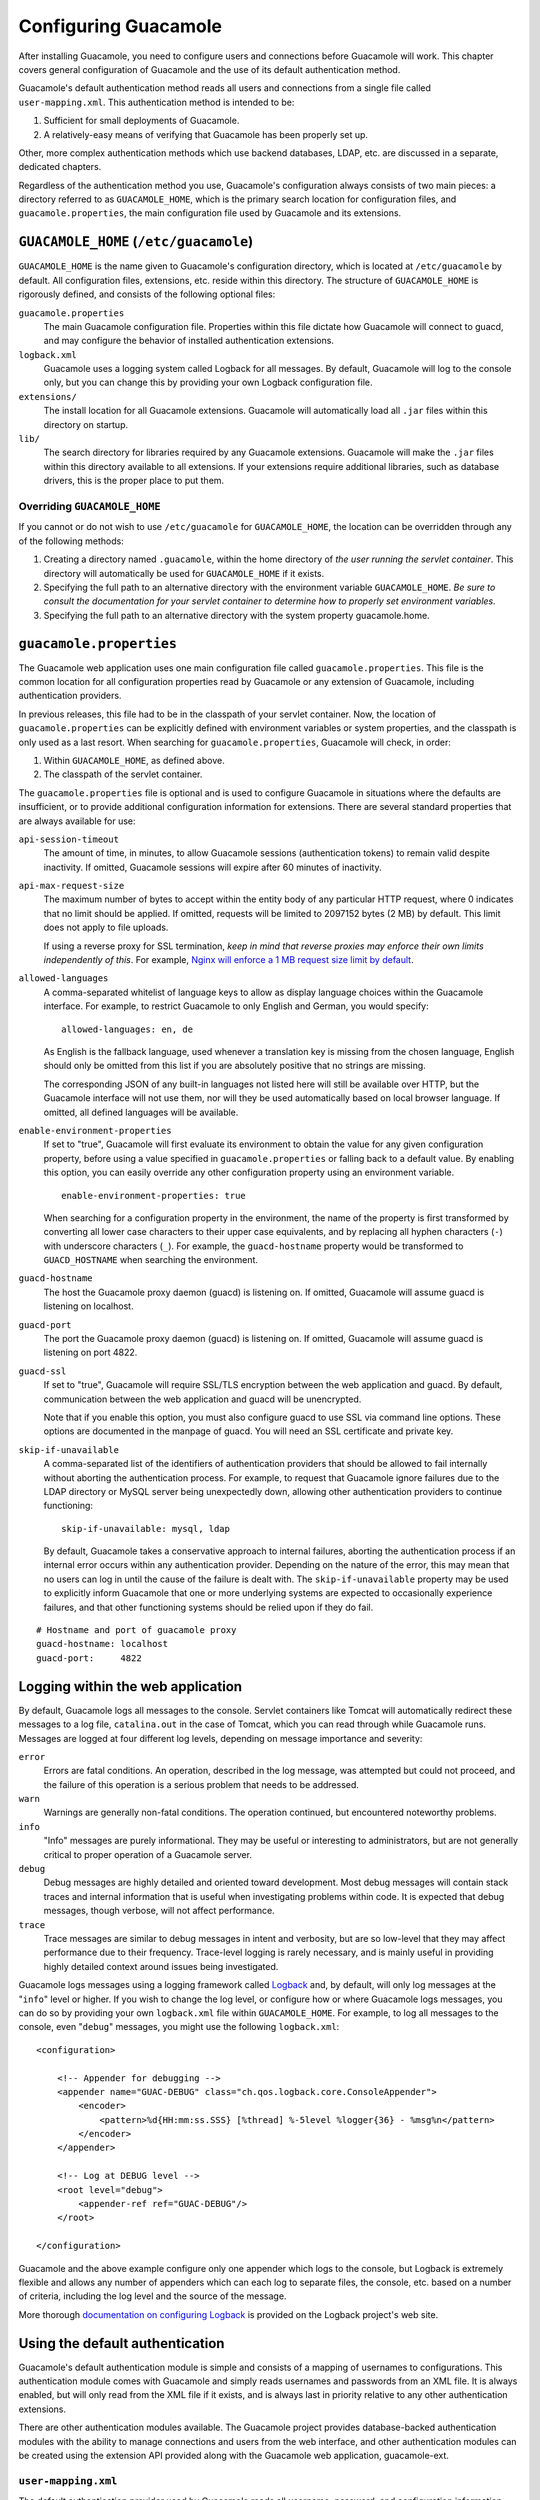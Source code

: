 .. _configuring-guacamole:

Configuring Guacamole
=====================

After installing Guacamole, you need to configure users and connections
before Guacamole will work. This chapter covers general configuration of
Guacamole and the use of its default authentication method.

Guacamole's default authentication method reads all users and
connections from a single file called ``user-mapping.xml``. This
authentication method is intended to be:

1. Sufficient for small deployments of Guacamole.

2. A relatively-easy means of verifying that Guacamole has been properly
   set up.

Other, more complex authentication methods which use backend databases,
LDAP, etc. are discussed in a separate, dedicated chapters.

Regardless of the authentication method you use, Guacamole's
configuration always consists of two main pieces: a directory referred
to as ``GUACAMOLE_HOME``, which is the primary search location for
configuration files, and ``guacamole.properties``, the main
configuration file used by Guacamole and its extensions.

.. _guacamole-home:

``GUACAMOLE_HOME`` (``/etc/guacamole``)
---------------------------------------

``GUACAMOLE_HOME`` is the name given to Guacamole's configuration
directory, which is located at ``/etc/guacamole`` by default. All
configuration files, extensions, etc. reside within this directory. The
structure of ``GUACAMOLE_HOME`` is rigorously defined, and consists of
the following optional files:

``guacamole.properties``
   The main Guacamole configuration file. Properties within this file
   dictate how Guacamole will connect to guacd, and may configure the
   behavior of installed authentication extensions.

``logback.xml``
   Guacamole uses a logging system called Logback for all messages. By
   default, Guacamole will log to the console only, but you can change
   this by providing your own Logback configuration file.

``extensions/``
   The install location for all Guacamole extensions. Guacamole will
   automatically load all ``.jar`` files within this directory on
   startup.

``lib/``
   The search directory for libraries required by any Guacamole
   extensions. Guacamole will make the ``.jar`` files within this
   directory available to all extensions. If your extensions require
   additional libraries, such as database drivers, this is the proper
   place to put them.

.. _overriding-guacamole-home:

Overriding ``GUACAMOLE_HOME``
~~~~~~~~~~~~~~~~~~~~~~~~~~~~~

If you cannot or do not wish to use ``/etc/guacamole`` for
``GUACAMOLE_HOME``, the location can be overridden through any of the
following methods:

1. Creating a directory named ``.guacamole``, within the home directory
   of *the user running the servlet container*. This directory will
   automatically be used for ``GUACAMOLE_HOME`` if it exists.

2. Specifying the full path to an alternative directory with the
   environment variable ``GUACAMOLE_HOME``. *Be sure to consult the
   documentation for your servlet container to determine how to properly
   set environment variables.*

3. Specifying the full path to an alternative directory with the system
   property guacamole.home.

.. _initial-setup:

``guacamole.properties``
------------------------

The Guacamole web application uses one main configuration file called
``guacamole.properties``. This file is the common location for all
configuration properties read by Guacamole or any extension of
Guacamole, including authentication providers.

In previous releases, this file had to be in the classpath of your
servlet container. Now, the location of ``guacamole.properties`` can be
explicitly defined with environment variables or system properties, and
the classpath is only used as a last resort. When searching for
``guacamole.properties``, Guacamole will check, in order:

1. Within ``GUACAMOLE_HOME``, as defined above.

2. The classpath of the servlet container.

The ``guacamole.properties`` file is optional and is used to configure
Guacamole in situations where the defaults are insufficient, or to
provide additional configuration information for extensions. There are
several standard properties that are always available for use:

``api-session-timeout``
   The amount of time, in minutes, to allow Guacamole sessions
   (authentication tokens) to remain valid despite inactivity. If
   omitted, Guacamole sessions will expire after 60 minutes of
   inactivity.

``api-max-request-size``
   The maximum number of bytes to accept within the entity body of any
   particular HTTP request, where 0 indicates that no limit should be
   applied. If omitted, requests will be limited to 2097152 bytes (2 MB)
   by default. This limit does not apply to file uploads.

   If using a reverse proxy for SSL termination, *keep in mind that
   reverse proxies may enforce their own limits independently of this*.
   For example, `Nginx will enforce a 1 MB request size limit by
   default <#nginx-file-upload-size>`__.

``allowed-languages``
   A comma-separated whitelist of language keys to allow as display
   language choices within the Guacamole interface. For example, to
   restrict Guacamole to only English and German, you would specify:

   .. container:: informalexample

      ::

         allowed-languages: en, de

   As English is the fallback language, used whenever a translation key
   is missing from the chosen language, English should only be omitted
   from this list if you are absolutely positive that no strings are
   missing.

   The corresponding JSON of any built-in languages not listed here will
   still be available over HTTP, but the Guacamole interface will not
   use them, nor will they be used automatically based on local browser
   language. If omitted, all defined languages will be available.

``enable-environment-properties``
   If set to "true", Guacamole will first evaluate its environment to
   obtain the value for any given configuration property, before using a
   value specified in ``guacamole.properties`` or falling back to a
   default value. By enabling this option, you can easily override any
   other configuration property using an environment variable.

   .. container:: informalexample

      ::

         enable-environment-properties: true

   When searching for a configuration property in the environment, the
   name of the property is first transformed by converting all lower
   case characters to their upper case equivalents, and by replacing all
   hyphen characters (``-``) with underscore characters (``_``). For
   example, the ``guacd-hostname`` property would be transformed to
   ``GUACD_HOSTNAME`` when searching the environment.

``guacd-hostname``
   The host the Guacamole proxy daemon (guacd) is listening on. If
   omitted, Guacamole will assume guacd is listening on localhost.

``guacd-port``
   The port the Guacamole proxy daemon (guacd) is listening on. If
   omitted, Guacamole will assume guacd is listening on port 4822.

``guacd-ssl``
   If set to "true", Guacamole will require SSL/TLS encryption between
   the web application and guacd. By default, communication between the
   web application and guacd will be unencrypted.

   Note that if you enable this option, you must also configure guacd to
   use SSL via command line options. These options are documented in the
   manpage of guacd. You will need an SSL certificate and private key.

``skip-if-unavailable``
   A comma-separated list of the identifiers of authentication providers
   that should be allowed to fail internally without aborting the
   authentication process. For example, to request that Guacamole ignore
   failures due to the LDAP directory or MySQL server being unexpectedly
   down, allowing other authentication providers to continue
   functioning:

   .. container:: informalexample

      ::

         skip-if-unavailable: mysql, ldap

   By default, Guacamole takes a conservative approach to internal
   failures, aborting the authentication process if an internal error
   occurs within any authentication provider. Depending on the nature of
   the error, this may mean that no users can log in until the cause of
   the failure is dealt with. The ``skip-if-unavailable`` property may
   be used to explicitly inform Guacamole that one or more underlying
   systems are expected to occasionally experience failures, and that
   other functioning systems should be relied upon if they do fail.

::

   # Hostname and port of guacamole proxy
   guacd-hostname: localhost
   guacd-port:     4822

.. _webapp-logging:

Logging within the web application
----------------------------------

By default, Guacamole logs all messages to the console. Servlet
containers like Tomcat will automatically redirect these messages to a
log file, ``catalina.out`` in the case of Tomcat, which you can read
through while Guacamole runs. Messages are logged at four different log
levels, depending on message importance and severity:

``error``
   Errors are fatal conditions. An operation, described in the log
   message, was attempted but could not proceed, and the failure of this
   operation is a serious problem that needs to be addressed.

``warn``
   Warnings are generally non-fatal conditions. The operation continued,
   but encountered noteworthy problems.

``info``
   "Info" messages are purely informational. They may be useful or
   interesting to administrators, but are not generally critical to
   proper operation of a Guacamole server.

``debug``
   Debug messages are highly detailed and oriented toward development.
   Most debug messages will contain stack traces and internal
   information that is useful when investigating problems within code.
   It is expected that debug messages, though verbose, will not affect
   performance.

``trace``
   Trace messages are similar to debug messages in intent and verbosity,
   but are so low-level that they may affect performance due to their
   frequency. Trace-level logging is rarely necessary, and is mainly
   useful in providing highly detailed context around issues being
   investigated.

Guacamole logs messages using a logging framework called
`Logback <http://logback.qos.ch/>`__ and, by default, will only log
messages at the "``info``" level or higher. If you wish to change the
log level, or configure how or where Guacamole logs messages, you can do
so by providing your own ``logback.xml`` file within ``GUACAMOLE_HOME``.
For example, to log all messages to the console, even "``debug``"
messages, you might use the following ``logback.xml``:

.. container:: informalexample

   ::

      <configuration>

          <!-- Appender for debugging -->
          <appender name="GUAC-DEBUG" class="ch.qos.logback.core.ConsoleAppender">
              <encoder>
                  <pattern>%d{HH:mm:ss.SSS} [%thread] %-5level %logger{36} - %msg%n</pattern>
              </encoder>
          </appender>

          <!-- Log at DEBUG level -->
          <root level="debug">
              <appender-ref ref="GUAC-DEBUG"/>
          </root>

      </configuration>

Guacamole and the above example configure only one appender which logs
to the console, but Logback is extremely flexible and allows any number
of appenders which can each log to separate files, the console, etc.
based on a number of criteria, including the log level and the source of
the message.

More thorough `documentation on configuring
Logback <http://logback.qos.ch/manual/configuration.html>`__ is provided
on the Logback project's web site.

.. _basic-auth:

Using the default authentication
--------------------------------

Guacamole's default authentication module is simple and consists of a
mapping of usernames to configurations. This authentication module comes
with Guacamole and simply reads usernames and passwords from an XML
file. It is always enabled, but will only read from the XML file if it
exists, and is always last in priority relative to any other
authentication extensions.

There are other authentication modules available. The Guacamole project
provides database-backed authentication modules with the ability to
manage connections and users from the web interface, and other
authentication modules can be created using the extension API provided
along with the Guacamole web application, guacamole-ext.

.. _user-mapping:

``user-mapping.xml``
~~~~~~~~~~~~~~~~~~~~

The default authentication provider used by Guacamole reads all
username, password, and configuration information from a file called the
"user mapping" located at ``GUACAMOLE_HOME/user-mapping.xml``. An
example of a user mapping file is included with Guacamole, and looks
something like this:

::

   <user-mapping>

       <!-- Per-user authentication and config information -->
       <authorize username="USERNAME" password="PASSWORD">
           <protocol>vnc</protocol>
           <param name="hostname">localhost</param>
           <param name="port">5900</param>
           <param name="password">VNCPASS</param>
       </authorize>

       <!-- Another user, but using md5 to hash the password
            (example below uses the md5 hash of "PASSWORD") -->
       <authorize
               username="USERNAME2"
               password="319f4d26e3c536b5dd871bb2c52e3178"
               encoding="md5">

           <!-- First authorized connection -->
           <connection name="localhost">
               <protocol>vnc</protocol>
               <param name="hostname">localhost</param>
               <param name="port">5901</param>
               <param name="password">VNCPASS</param>
           </connection>

           <!-- Second authorized connection -->
           <connection name="otherhost">
               <protocol>vnc</protocol>
               <param name="hostname">otherhost</param>
               <param name="port">5900</param>
               <param name="password">VNCPASS</param>
           </connection>

       </authorize>

   </user-mapping>

Each user is specified with a corresponding ``<authorize>`` tag. This
tag contains all authorized connections for that user, each denoted with
a ``<connection>`` tag. Each ``<connection>`` tag contains a
corresponding protocol and set of protocol-specific parameters,
specified with the ``<protocol>`` and ``<param>`` tags respectively.

.. _user-setup:

Adding users
^^^^^^^^^^^^

When using ``BasicFileAuthenticationProvider``, username/password pairs
are specified with ``<authorize>`` tags, which each have a ``username``
and ``password`` attribute. Each ``<authorize>`` tag authorizes a
specific username/password pair to access all connections within the
tag:

::

   <authorize username="USER" password="PASS">
       ...
   </authorize>

In the example above, the password would be listed in plaintext. If you
don't want to do this, you can also specify your password hashed with
MD5:

::

   <authorize username="USER"
              password="319f4d26e3c536b5dd871bb2c52e3178"
              encoding="md5">
       ...
   </authorize>

After modifying user-mapping.xml, the file will be automatically reread
by Guacamole, and your changes will take effect immediately. The
newly-added user will be able to log in - no restart of the servlet
container is needed.

.. _connection-setup:

Adding connections to a user
^^^^^^^^^^^^^^^^^^^^^^^^^^^^

To specify a connection within an ``<authorize>`` tag, you can either
list a single protocol and set of parameters (specified with a
``<protocol>`` tag and any number of ``<param>`` tags), in which case
that user will have access to only one connection named "DEFAULT", or
you can specify one or more connections with one or more
``<connection>`` tags, each of which can be named and contains a
``<protocol>`` tag and any number of ``<param>`` tags.

.. _connection-configuration:

Configuring connections
-----------------------

Each protocol supported by Guacamole has its own set of configuration
parameters. These parameters typically describe the hostname and port of
the remote desktop server, the credentials to use when connecting, if
any, and the size and color depth of the display. If the protocol
supports file transfer, options for enabling that functionality will be
provided as well.

VNC
~~~

The VNC protocol is the simplest and first protocol supported by
Guacamole. Although generally not as fast as RDP, many VNC servers are
adequate, and VNC over Guacamole tends to be faster than VNC by itself
due to decreased bandwidth usage.

VNC support for Guacamole is provided by the libguac-client-vnc library,
which will be installed as part of guacamole-server if the required
dependencies are present during the build.

.. _vnc-network-parameters:

Network parameters
^^^^^^^^^^^^^^^^^^

With the exception of reverse-mode VNC connections, VNC works by making
outbound network connections to a particular host which runs one or more
VNC servers. Each VNC server is associated with a display number, from
which the appropriate port number is derived.

+--------------+-------------------------------------------------------+
| Parameter    | Description                                           |
| name         |                                                       |
+==============+=======================================================+
| ``hostname`` | The hostname or IP address of the VNC server          |
|              | Guacamole should connect to.                          |
+--------------+-------------------------------------------------------+
| ``port``     | The port the VNC server is listening on, usually 5900 |
|              | or 5900 + <display number>. For example, if your VNC  |
|              | server is serving display number 1 (sometimes written |
|              | as ``:1``), your port number here would be 5901.      |
+--------------+-------------------------------------------------------+
| `            | The number of times to retry connecting before giving |
| `autoretry`` | up and returning an error. In the case of a reverse   |
|              | connection, this is the number of times the           |
|              | connection process is allowed to time out.            |
+--------------+-------------------------------------------------------+

.. _vnc-authentication:

Authentication
^^^^^^^^^^^^^^

The VNC standard defines only password based authentication. Other
authentication mechanisms exist, but are non-standard or proprietary.
Guacamole currently supports both standard password-only based
authentication, as well as username and password authentication.

+--------------+-------------------------------------------------------+
| Parameter    | Description                                           |
| name         |                                                       |
+==============+=======================================================+
| ``username`` | The username to use when attempting authentication,   |
|              | if any. This parameter is optional.                   |
+--------------+-------------------------------------------------------+
| ``password`` | The password to use when attempting authentication,   |
|              | if any. This parameter is optional.                   |
+--------------+-------------------------------------------------------+

.. _vnc-display-settings:

Display settings
^^^^^^^^^^^^^^^^

VNC servers do not allow the client to request particular display sizes,
so you are at the mercy of your VNC server with respect to display width
and height. However, to reduce bandwidth usage, you may request that the
VNC server reduce its color depth. Guacamole will automatically detect
256-color images, but this can be guaranteed for absolutely all graphics
sent over the connection by forcing the color depth to 8-bit. Color
depth is otherwise dictated by the VNC server.

If you are noticing problems with your VNC display, such as the lack of
a mouse cursor, the presence of multiple mouse cursors, or strange
colors (such as blue colors appearing more like orange or red), these
are typically the result of bugs or limitations within the VNC server,
and additional parameters are available to work around such issues.

+--------------+-------------------------------------------------------+
| Parameter    | Description                                           |
| name         |                                                       |
+==============+=======================================================+
| ``c          | The color depth to request, in bits-per-pixel. This   |
| olor-depth`` | parameter is optional. If specified, this must be     |
|              | either 8, 16, 24, or 32. Regardless of what value is  |
|              | chosen here, if a particular update uses less than    |
|              | 256 colors, Guacamole will always send that update as |
|              | a 256-color PNG.                                      |
+--------------+-------------------------------------------------------+
| ``swa        | If the colors of your display appear wrong (blues     |
| p-red-blue`` | appear orange or red, etc.), it may be that your VNC  |
|              | server is sending image data incorrectly, and the red |
|              | and blue components of each color are swapped. If     |
|              | this is the case, set this parameter to "true" to     |
|              | work around the problem. This parameter is optional.  |
+--------------+-------------------------------------------------------+
| ``cursor``   | If set to "remote", the mouse pointer will be         |
|              | rendered remotely, and the local position of the      |
|              | mouse pointer will be indicated by a small dot. A     |
|              | remote mouse cursor will feel slower than a local     |
|              | cursor, but may be necessary if the VNC server does   |
|              | not support sending the cursor image to the client.   |
+--------------+-------------------------------------------------------+
| `            | A space-delimited list of VNC encodings to use. The   |
| `encodings`` | format of this parameter is dictated by libvncclient  |
|              | and thus doesn't really follow the form of other      |
|              | Guacamole parameters. This parameter is optional, and |
|              | libguac-client-vnc will use any supported encoding by |
|              | default.                                              |
|              |                                                       |
|              | Beware that this parameter is intended to be replaced |
|              | with individual, encoding-specific parameters in a    |
|              | future release.                                       |
+--------------+-------------------------------------------------------+
| `            | Whether this connection should be read-only. If set   |
| `read-only`` | to "true", no input will be accepted on the           |
|              | connection at all. Users will only see the desktop    |
|              | and whatever other users using that same desktop are  |
|              | doing. This parameter is optional.                    |
+--------------+-------------------------------------------------------+
| ``forc       | Whether this connection should only use lossless      |
| e-lossless`` | compression for graphical updates. If set to "true",  |
|              | lossy compression will not be used. This parameter is |
|              | optional. By default, lossy compression will be used  |
|              | when heuristics determine that it would likely        |
|              | outperform lossless compression.                      |
+--------------+-------------------------------------------------------+

.. _vnc-recording:

Session recording
^^^^^^^^^^^^^^^^^

VNC sessions can be recorded graphically. These recordings take the form
of Guacamole protocol dumps and are recorded automatically to a
specified directory. Recordings can be subsequently translated to a
normal video stream using the ``guacenc`` utility provided with
guacamole-server.

For example, to produce a video called "<NAME>.m4v" from the recording
"<NAME>", you would run:

.. container:: informalexample

   ::

      $ guacenc /path/to/recording/NAME

The ``guacenc`` utility has additional options for overriding default
behavior, including tweaking the output format, which are documented in
detail within the manpage:

.. container:: informalexample

   ::

      $ man guacenc

If recording of key events is explicitly enabled using the
``recording-include-keys`` parameter, recordings can also be translated
into human-readable interpretations of the keys pressed during the
session using the ``guaclog`` utility. The usage of ``guaclog`` is
analogous to ``guacenc``, and results in the creation of a new text file
containing the interpreted events:

.. container:: informalexample

   ::

      $ guaclog /path/to/recording/NAME
      guaclog: INFO: Guacamole input log interpreter (guaclog) version 1.3.0
      guaclog: INFO: 1 input file(s) provided.
      guaclog: INFO: Writing input events from "/path/to/recording/NAME" to "/path/to/recording/NAME.txt" ...
      guaclog: INFO: All files interpreted successfully.
      $ 

.. important::

   Guacamole will never overwrite an existing recording. If necessary, a
   numeric suffix like ".1", ".2", ".3", etc. will be appended to <NAME>
   to avoid overwriting an existing recording. If even appending a
   numeric suffix does not help, the session will simply not be
   recorded.

+--------------+-------------------------------------------------------+
| Parameter    | Description                                           |
| name         |                                                       |
+==============+=======================================================+
| ``reco       | The directory in which screen recording files should  |
| rding-path`` | be created. *If a graphical recording needs to be     |
|              | created, then this parameter is required.* Specifying |
|              | this parameter enables graphical screen recording. If |
|              | this parameter is omitted, no graphical recording     |
|              | will be created.                                      |
+--------------+-------------------------------------------------------+
| `            | If set to "true", the directory specified by the      |
| `create-reco | ``recording-path`` parameter will automatically be    |
| rding-path`` | created if it does not yet exist. Only the final      |
|              | directory in the path will be created - if other      |
|              | directories earlier in the path do not exist,         |
|              | automatic creation will fail, and an error will be    |
|              | logged.                                               |
|              |                                                       |
|              | *This parameter is optional.* By default, the         |
|              | directory specified by the ``recording-path``         |
|              | parameter will not automatically be created, and      |
|              | attempts to create recordings within a non-existent   |
|              | directory will be logged as errors.                   |
|              |                                                       |
|              | This parameter only has an effect if graphical        |
|              | recording is enabled. If the ``recording-path`` is    |
|              | not specified, graphical session recording will be    |
|              | disabled, and this parameter will be ignored.         |
+--------------+-------------------------------------------------------+
| ``reco       | The filename to use for any created recordings. *This |
| rding-name`` | parameter is optional.* If omitted, the value         |
|              | "recording" will be used instead.                     |
|              |                                                       |
|              | This parameter only has an effect if graphical        |
|              | recording is enabled. If the ``recording-path`` is    |
|              | not specified, graphical session recording will be    |
|              | disabled, and this parameter will be ignored.         |
+--------------+-------------------------------------------------------+
| ``re         | If set to "true", graphical output and other data     |
| cording-excl | normally streamed from server to client will be       |
| ude-output`` | excluded from the recording, producing a recording    |
|              | which contains only user input events. *This          |
|              | parameter is optional.* If omitted, graphical output  |
|              | will be included in the recording.                    |
|              |                                                       |
|              | This parameter only has an effect if graphical        |
|              | recording is enabled. If the ``recording-path`` is    |
|              | not specified, graphical session recording will be    |
|              | disabled, and this parameter will be ignored.         |
+--------------+-------------------------------------------------------+
| ``r          | If set to "true", user mouse events will be excluded  |
| ecording-exc | from the recording, producing a recording which lacks |
| lude-mouse`` | a visible mouse cursor. *This parameter is optional.* |
|              | If omitted, mouse events will be included in the      |
|              | recording.                                            |
|              |                                                       |
|              | This parameter only has an effect if graphical        |
|              | recording is enabled. If the ``recording-path`` is    |
|              | not specified, graphical session recording will be    |
|              | disabled, and this parameter will be ignored.         |
+--------------+-------------------------------------------------------+
| ``           | If set to "true", user key events will be included in |
| recording-in | the recording. The recording can subsequently be      |
| clude-keys`` | passed through the ``guaclog`` utility to produce a   |
|              | human-readable interpretation of the keys pressed     |
|              | during the session. *This parameter is optional.* If  |
|              | omitted, key events will be not included in the       |
|              | recording.                                            |
|              |                                                       |
|              | This parameter only has an effect if graphical        |
|              | recording is enabled. If the ``recording-path`` is    |
|              | not specified, graphical session recording will be    |
|              | disabled, and this parameter will be ignored.         |
+--------------+-------------------------------------------------------+

.. _vnc-sftp:

File transfer (via SFTP)
^^^^^^^^^^^^^^^^^^^^^^^^

VNC does not normally support file transfer, but Guacamole can provide
file transfer over SFTP even when the remote desktop is otherwise being
accessed through VNC and not SSH. If SFTP is enabled on a Guacamole VNC
connection, users will be able to upload and download files as described
in `Using Guacamole <#using-guacamole>`__.

+--------------+-------------------------------------------------------+
| Parameter    | Description                                           |
| name         |                                                       |
+==============+=======================================================+
| ``e          | Whether file transfer should be enabled. If set to    |
| nable-sftp`` | "true", the user will be allowed to upload or         |
|              | download files from the specified server using SFTP.  |
|              | If omitted, SFTP will be disabled.                    |
+--------------+-------------------------------------------------------+
| ``sft        | The hostname or IP address of the server hosting      |
| p-hostname`` | SFTP. This parameter is optional. If omitted, the     |
|              | hostname of the VNC server specified with the         |
|              | ``hostname`` parameter will be used.                  |
+--------------+-------------------------------------------------------+
| `            | The port the SSH server providing SFTP is listening   |
| `sftp-port`` | on, usually 22. This parameter is optional. If        |
|              | omitted, the standard port of 22 will be used.        |
+--------------+-------------------------------------------------------+
| ``sft        | The known hosts entry for the SFTP server. This       |
| p-host-key`` | parameter is optional, and, if not provided, no       |
|              | verification of SFTP host identity will be done. If   |
|              | the parameter is provided the identity of the server  |
|              | will be checked against the data.                     |
|              |                                                       |
|              | The format of this parameter should be that of a      |
|              | single entry from an OpenSSH ``known_hosts`` file.    |
|              |                                                       |
|              | For more information, please see `SSH Host            |
|              | Verification <#ssh-host-verification>`__.             |
+--------------+-------------------------------------------------------+
| ``sft        | The username to authenticate as when connecting to    |
| p-username`` | the specified SSH server for SFTP. This parameter is  |
|              | required.                                             |
+--------------+-------------------------------------------------------+
| ``sft        | The password to use when authenticating with the      |
| p-password`` | specified SSH server for SFTP.                        |
+--------------+-------------------------------------------------------+
| ``sftp-p     | The entire contents of the private key to use for     |
| rivate-key`` | public key authentication. If this parameter is not   |
|              | specified, public key authentication will not be      |
|              | used. The private key must be in OpenSSH format, as   |
|              | would be generated by the OpenSSH ``ssh-keygen``      |
|              | utility.                                              |
+--------------+-------------------------------------------------------+
| ``sftp-      | The passphrase to use to decrypt the private key for  |
| passphrase`` | use in public key authentication. This parameter is   |
|              | not needed if the private key does not require a      |
|              | passphrase.                                           |
+--------------+-------------------------------------------------------+
| ``sftp       | The directory to upload files to if they are simply   |
| -directory`` | dragged and dropped, and thus otherwise lack a        |
|              | specific upload location. This parameter is optional. |
|              | If omitted, the default upload location of the SSH    |
|              | server providing SFTP will be used.                   |
+--------------+-------------------------------------------------------+
| ``sftp-root  | The directory to expose to connected users via        |
| -directory`` | Guacamole's `file browser <#file-browser>`__. If      |
|              | omitted, the root directory will be used by default.  |
+--------------+-------------------------------------------------------+
| ``sftp       | The interval in seconds at which to send keepalive    |
| -server-aliv | packets to the SSH server for the SFTP connection.    |
| e-interval`` | This parameter is optional. If omitted, the default   |
|              | of 0 will be used, disabling sending keepalive        |
|              | packets. The minimum value is 2.                      |
+--------------+-------------------------------------------------------+
| `            | If set to true downloads from the remote system to    |
| `sftp-disabl | the client (browser) will be disabled. The default is |
| e-download`` | false, which means that downloads will be enabled.    |
|              |                                                       |
|              | If sftp is not enabled, this parameter will be        |
|              | ignored.                                              |
+--------------+-------------------------------------------------------+
| ``sftp-disa  | If set to true uploads from the client (browser) to   |
| ble-upload`` | the remote system will be disabled. The default is    |
|              | false, which means that uploads will be enabled.      |
|              |                                                       |
|              | If sftp is not enabled, this parameter will be        |
|              | ignored.                                              |
+--------------+-------------------------------------------------------+

VNC Repeater
^^^^^^^^^^^^

There exist VNC repeaters, such as UltraVNC Repeater, which act as
intermediaries or proxies, providing a single logical VNC connection
which is then routed to another VNC server elsewhere. Additional
parameters are required to select which VNC host behind the repeater
will receive the connection.

+--------------+-------------------------------------------------------+
| Parameter    | Description                                           |
| name         |                                                       |
+==============+=======================================================+
| `            | The destination host to request when connecting to a  |
| `dest-host`` | VNC proxy such as UltraVNC Repeater. This is only     |
|              | necessary if the VNC proxy in use requires the        |
|              | connecting user to specify which VNC server to        |
|              | connect to. If the VNC proxy automatically connects   |
|              | to a specific server, this parameter is not           |
|              | necessary.                                            |
+--------------+-------------------------------------------------------+
| `            | The destination port to request when connecting to a  |
| `dest-port`` | VNC proxy such as UltraVNC Repeater. This is only     |
|              | necessary if the VNC proxy in use requires the        |
|              | connecting user to specify which VNC server to        |
|              | connect to. If the VNC proxy automatically connects   |
|              | to a specific server, this parameter is not           |
|              | necessary.                                            |
+--------------+-------------------------------------------------------+

.. _vnc-reverse-connections:

Reverse VNC connections
^^^^^^^^^^^^^^^^^^^^^^^

Guacamole supports "reverse" VNC connections, where the VNC client
listens for an incoming connection from the VNC server. When reverse VNC
connections are used, the VNC client and server switch network roles,
but otherwise function as they normally would. The VNC server still
provides the remote display, and the VNC client still provides all
keyboard and mouse input.

+--------------+-------------------------------------------------------+
| Parameter    | Description                                           |
| name         |                                                       |
+==============+=======================================================+
| ``rever      | Whether reverse connection should be used. If set to  |
| se-connect`` | "true", instead of connecting to a server at a given  |
|              | hostname and port, guacd will listen on the given     |
|              | port for inbound connections from a VNC server.       |
+--------------+-------------------------------------------------------+
| ``list       | If reverse connection is in use, the maximum amount   |
| en-timeout`` | of time to wait for an inbound connection from a VNC  |
|              | server, in milliseconds. If blank, the default value  |
|              | is 5000 (five seconds).                               |
+--------------+-------------------------------------------------------+

.. _vnc-audio:

Audio support (via PulseAudio)
^^^^^^^^^^^^^^^^^^^^^^^^^^^^^^

VNC does not provide its own support for audio, but Guacamole's VNC
support can obtain audio through a secondary network connection to a
PulseAudio server running on the same machine as the VNC server.

Most Linux systems provide audio through a service called PulseAudio.
This service is capable of communicating over the network, and if
PulseAudio is configured to allow TCP connections, Guacamole can connect
to your PulseAudio server and combine its audio with the graphics coming
over VNC.

Configuring PulseAudio for network connections requires an additional
line within the PulseAudio configuration file, usually
``/etc/pulse/default.pa``:

.. container:: informalexample

   ::

      load-module module-native-protocol-tcp auth-ip-acl=192.168.1.0/24 auth-anonymous=1

This loads the TCP module for PulseAudio, configuring it to accept
connections without authentication and *only* from the <192.168.1.0/24>
subnet. You will want to replace this value with the subnet or IP
address from which guacd will be connecting. It is possible to allow
connections from absolutely anywhere, but beware that you should only do
so if the nature of your network prevents unauthorized access:

.. container:: informalexample

   ::

      load-module module-native-protocol-tcp auth-anonymous=1

In either case, the ``auth-anonymous=1`` parameter is strictly required.
Guacamole does not currently support the cookie-based authentication
used by PulseAudio for non-anonymous connections. If this parameter is
omitted, Guacamole will not be able to connect to PulseAudio.

Once the PulseAudio configuration file has been modified appropriately,
restart the PulseAudio service. PulseAudio should then begin listening
on port 4713 (the default PulseAudio port) for incoming TCP connections.
You can verify this using a utility like ``netstat``:

.. container:: informalexample

   ::

      $ netstat -ln | grep 4713
      tcp        0      0 0.0.0.0:4713            0.0.0.0:*               LISTEN
      tcp6       0      0 :::4713                 :::*                    LISTEN
      $

The following parameters are available for configuring the audio support
for VNC:

+--------------+-------------------------------------------------------+
| Parameter    | Description                                           |
| name         |                                                       |
+==============+=======================================================+
| ``en         | If set to "true", audio support will be enabled, and  |
| able-audio`` | a second connection for PulseAudio will be made in    |
|              | addition to the VNC connection. By default, audio     |
|              | support within VNC is disabled.                       |
+--------------+-------------------------------------------------------+
| ``audio-     | The name of the PulseAudio server to connect to. This |
| servername`` | will be the hostname of the computer providing audio  |
|              | for your connection via PulseAudio, most likely the   |
|              | same as the value given for the ``hostname``          |
|              | parameter.                                            |
|              |                                                       |
|              | If this parameter is omitted, the default PulseAudio  |
|              | device will be used, which will be the PulseAudio     |
|              | server running on the same machine as guacd.          |
+--------------+-------------------------------------------------------+

.. _vnc-clipboard-encoding:

Clipboard encoding
^^^^^^^^^^^^^^^^^^

While Guacamole will always use UTF-8 for its own clipboard data, the
VNC standard requires that clipboard data be encoded in ISO 8859-1. As
most VNC servers will not accept data in any other format, Guacamole
will translate between UTF-8 and ISO 8859-1 when exchanging clipboard
data with the VNC server, but this behavior can be overridden with the
``clipboard-encoding`` parameter.

.. important::

   *The only clipboard encoding guaranteed to be supported by VNC
   servers is ISO 8859-1.* You should only override the clipboard
   encoding using the ``clipboard-encoding`` parameter of you are
   absolutely positive your VNC server supports other encodings.

+--------------+-------------------------------------------------------+
| Parameter    | Description                                           |
| name         |                                                       |
+==============+=======================================================+
| ``clipboar   | The encoding to assume for the VNC clipboard. This    |
| d-encoding`` | parameter is optionl. By default, the standard        |
|              | encoding ISO 8859-1 will be used. *Only use this      |
|              | parameter if you are sure your VNC server supports    |
|              | other encodings beyond the standard ISO 8859-1.*      |
|              |                                                       |
|              | Possible values are:                                  |
|              |                                                       |
|              | ``ISO8859-1``                                         |
|              |    ISO 8859-1 is the clipboard encoding mandated by   |
|              |    the VNC standard, and supports only basic Latin    |
|              |    characters. Unless your VNC server specifies       |
|              |    otherwise, this encoding is the only encoding      |
|              |    guaranteed to work.                                |
|              |                                                       |
|              | ``UTF-8``                                             |
|              |    UTF-8 - the most common encoding used for Unicode. |
|              |    Using this encoding for the VNC clipboard violates |
|              |    the VNC specification, but some servers do support |
|              |    this. This parameter value should only be used if  |
|              |    you know your VNC server supports this encoding.   |
|              |                                                       |
|              | ``UTF-16``                                            |
|              |    UTF-16 - a 16-bit encoding for Unicode which is    |
|              |    not as common as UTF-8, but still widely used.     |
|              |    Using this encoding for the VNC clipboard violates |
|              |    the VNC specification. This parameter value should |
|              |    only be used if you know your VNC server supports  |
|              |    this encoding.                                     |
|              |                                                       |
|              | ``CP1252``                                            |
|              |    Code page 1252 - a Windows-specific encoding for   |
|              |    Latin characters which is mostly a superset of ISO |
|              |    8859-1, mapping some additional displayable        |
|              |    characters onto what would otherwise be control    |
|              |    characters. Using this encoding for the VNC        |
|              |    clipboard violates the VNC specification. This     |
|              |    parameter value should only be used if you know    |
|              |    your VNC server supports this encoding.            |
+--------------+-------------------------------------------------------+

.. _vnc-disable-clipboard:

Disabling clipboard access
^^^^^^^^^^^^^^^^^^^^^^^^^^

Guacamole provides bidirectional access to the clipboard by default for
VNC connections. This behavior can be overridden on a per-connection
basis with the ``disable-copy`` and ``disable-paste`` parameters.

+--------------+-------------------------------------------------------+
| Parameter    | Description                                           |
| name         |                                                       |
+==============+=======================================================+
| ``di         | If set to "true", text copied within the VNC session  |
| sable-copy`` | will not be accessible by the user at the browser     |
|              | side of the Guacamole session, and will be usable     |
|              | only within the remote desktop. This parameter is     |
|              | optional. By default, the user will be given access   |
|              | to the copied text.                                   |
+--------------+-------------------------------------------------------+
| ``dis        | If set to "true", text copied at the browser side of  |
| able-paste`` | the Guacamole session will not be accessible within   |
|              | the VNC session. This parameter is optional. By       |
|              | default, the user will be able to paste data from     |
|              | outside the browser within the VNC session.           |
+--------------+-------------------------------------------------------+

.. _vnc-wake-on-lan:

Wake-on-LAN Configuration
^^^^^^^^^^^^^^^^^^^^^^^^^

Guacamole implements the support to send a "magic wake-on-lan packet" to
a remote host prior to attempting to establish a connection with the
host. The below parameters control the behavior of this functionality,
which is disabled by default.

.. important::

   There are several factors that can impact the ability of Wake-on-LAN
   (WoL) to function correctly, many of which are outside the scope of
   Guacamole configuration. If you are configuring WoL within Guacamole
   you should also be familiar with the other components that need to be
   configured in order for it to function correctly.

+--------------+-------------------------------------------------------+
| Parameter    | Description                                           |
| name         |                                                       |
+==============+=======================================================+
| ``wol-s      | If set to "true", Guacamole will attempt to send the  |
| end-packet`` | Wake-On-LAN packet prior to establishing a            |
|              | connection. This parameter is optional. By default,   |
|              | Guacamole will not send the WoL packet. Enabling this |
|              | option requires that the ``wol-mac-addr`` parameter   |
|              | also be configured, otherwise the WoL packet will not |
|              | be sent.                                              |
+--------------+-------------------------------------------------------+
| ``wo         | This parameter configures the MAC address that        |
| l-mac-addr`` | Guacamole will use in the magic WoL packet to attempt |
|              | to wake the remote system. If ``wol-send-packet`` is  |
|              | enabled, this parameter is required or else the WoL   |
|              | packet will not be sent.                              |
+--------------+-------------------------------------------------------+
| ``wol-broa   | This parameter configures the IPv4 broadcast address  |
| dcast-addr`` | or IPv6 multicast address that Guacamole will send    |
|              | the WoL packet to in order to wake the host. This     |
|              | parameter is optional. If no value is provided, the   |
|              | default local IPv4 broadcast address                  |
|              | (255.255.255.255) will be used.                       |
+--------------+-------------------------------------------------------+
| ``wo         | This parameter configures the UDP port that will be   |
| l-udp-port`` | set in the WoL packet. In most cases the UDP port     |
|              | isn't processed by the system that will be woken up;  |
|              | however, there are certain cases where it is useful   |
|              | for the port to be set, as in situations where a      |
|              | router is listening for the packet and can make       |
|              | routing decisions depending upon the port that is     |
|              | used. If not configured the default UDP port 9 will   |
|              | be used.                                              |
+--------------+-------------------------------------------------------+
| ``wol        | By default after the WoL packet is sent Guacamole     |
| -wait-time`` | will attempt immediately to connect to the remote     |
|              | host. It may be desirable in certain scenarios to     |
|              | have Guacamole wait before the initial connection in  |
|              | order to give the remote system time to boot. Setting |
|              | this parameter to a positive value will cause         |
|              | Guacamole to wait the specified number of seconds     |
|              | before attempting the initial connection. This        |
|              | parameter is optional.                                |
+--------------+-------------------------------------------------------+

.. _adding-vnc:

Adding a VNC connection
^^^^^^^^^^^^^^^^^^^^^^^

If you are using the default authentication built into Guacamole, and
you wish to grant access to a VNC connection to a particular user, you
need to locate the ``<authorize>`` section for that user within your
``user-mapping.xml``, and add a section like the following within it:

::

   <connection name="Unique Name">
       <protocol>vnc</protocol>
       <param name="hostname">localhost</param>
       <param name="port">5901</param>
   </connection>

If added exactly as above, a new connection named "<Unique Name>" will
be available to the user associated with the ``<authorize>`` section
containing it. The connection will use VNC to connect to <localhost> at
port <5901>. Naturally, you will want to change some or all of these
values.

If your VNC server requires a password, or you wish to specify other
configuration parameters (to reduce the color depth, for example), you
will need to add additional ``<param>`` tags accordingly.

Other authentication methods will provide documentation describing how
to configure new connections. If the authentication method in use fully
implements the features of Guacamole's authentication API, you will be
able to add a new VNC connection easily and intuitively using the
administration interface built into Guacamole. You will not need to edit
configuration files.

.. _vnc-servers:

Which VNC server?
^^^^^^^^^^^^^^^^^

The choice of VNC server can make a big difference when it comes to
performance, especially over slower networks. While many systems provide
VNC access by default, using this is often not the fastest method.

.. _realvnc:

RealVNC or TigerVNC
'''''''''''''''''''

RealVNC, and its derivative TigerVNC, perform quite well. In our
testing, they perform the best with Guacamole. If you are okay with
having a desktop that can only be accessed via VNC, one of these is
likely your best choice. Both optimize window movement and (depending on
the application) scrolling, giving a very responsive user experience.

TightVNC
''''''''

TightVNC is widely-available and performs generally as well as RealVNC
or TigerVNC. If you wish to use TightVNC with Guacamole, performance
should be just fine, but we highly recommend disabling its JPEG
encoding. This is because images transmitted to Guacamole are always
encoded losslessly as PNG images. When this operation is performed on a
JPEG image, the artifacts present from JPEG's lossy compression reduce
the compressibility of the image for PNG, thus leading to a slower
experience overall than if JPEG was simply not used to begin with.

x11vnc
''''''

The main benefit of using x11vnc is that it allows you to continue using
your desktop normally, while simultaneously exposing control of your
desktop via VNC. Performance of x11vnc is comparable to RealVNC,
TigerVNC, and TightVNC. If you need to use your desktop locally as well
as via VNC, you will likely be quite happy with x11vnc.

vino
''''

vino is the VNC server that comes with the Gnome desktop environment,
and is enabled if you enable "desktop sharing" via the system
preferences available within Gnome. If you need to share your local
desktop, we recommend using x11vnc rather vino, as it has proven more
performant and feature-complete in our testing. If you don't need to
share a local desktop but simply need an environment you can access
remotely, using a VNC server like RealVNC, TigerVNC, or TightVNC is a
better choice.

.. _qemu:

QEMU or KVM
'''''''''''

QEMU (and thus KVM) expose the displays of virtual machines using VNC.
If you need to see the virtual monitor of your virtual machine, using
this VNC connection is really your only choice. As the VNC server built
into QEMU cannot be aware of higher-level operations like window
movement, resizing, or scrolling, those operations will tend to be sent
suboptimally, and will not be as fast as a VNC server running within the
virtual machine.

If you wish to use a virtual machine for desktop access, we recommend
installing a native VNC server inside the virtual machine after the
virtual machine is set up. This will give a more responsive desktop.

RDP
~~~

The RDP protocol is more complicated than VNC and was the second
protocol officially supported by Guacamole. RDP tends to be faster than
VNC due to the use of caching, which Guacamole does take advantage of.

RDP support for Guacamole is provided by the libguac-client-rdp library,
which will be installed as part of guacamole-server if the required
dependencies are present during the build.

.. _rdp-network-parameters:

Network parameters
^^^^^^^^^^^^^^^^^^

RDP connections require a hostname or IP address defining the
destination machine. The RDP port is defined to be 3389, and will be
this value in most cases. You only need to specify the RDP port if you
are not using port 3389.

+--------------+-------------------------------------------------------+
| Parameter    | Description                                           |
| name         |                                                       |
+==============+=======================================================+
| ``hostname`` | The hostname or IP address of the RDP server          |
|              | Guacamole should connect to.                          |
+--------------+-------------------------------------------------------+
| ``port``     | The port the RDP server is listening on. This         |
|              | parameter is optional. If this is not specified, the  |
|              | standard port for RDP (3389) or Hyper-V's default     |
|              | port for VMConnect (2179) will be used, depending on  |
|              | the security mode selected.                           |
+--------------+-------------------------------------------------------+

.. _rdp-authentication:

Authentication and security
^^^^^^^^^^^^^^^^^^^^^^^^^^^

RDP provides authentication through the use of a username, password, and
optional domain. All RDP connections are encrypted.

Most RDP servers will provide a graphical login if the username,
password, and domain parameters are omitted. One notable exception to
this is Network Level Authentication, or NLA, which performs all
authentication outside of a desktop session, and thus in the absence of
a graphical interface.

Servers that require NLA can be handled by Guacamole in one of two ways.
The first is to provide the username and password within the connection
configuration, either via static values or by passing through the
Guacamole credentials with `parameter tokens <#parameter-tokens>`__ and
`LDAP support <#ldap-auth>`__. Alternatively, if credentials are not
configured within the connection configuration, Guacamole will attempt
to prompt the user for the credentials interactively, if the versions of
both guacd and Guacamole Client in use support it. If either component
does not support prompting and the credentials are not configured,
NLA-based connections will fail.

+--------------+-------------------------------------------------------+
| Parameter    | Description                                           |
| name         |                                                       |
+==============+=======================================================+
| ``username`` | The username to use to authenticate, if any. This     |
|              | parameter is optional.                                |
+--------------+-------------------------------------------------------+
| ``password`` | The password to use when attempting authentication,   |
|              | if any. This parameter is optional.                   |
+--------------+-------------------------------------------------------+
| ``domain``   | The domain to use when attempting authentication, if  |
|              | any. This parameter is optional.                      |
+--------------+-------------------------------------------------------+
| ``security`` | The security mode to use for the RDP connection. This |
|              | mode dictates how data will be encrypted and what     |
|              | type of authentication will be performed, if any. By  |
|              | default, a security mode is selected based on a       |
|              | negotiation process which determines what both the    |
|              | client and the server support.                        |
|              |                                                       |
|              | Possible values are:                                  |
|              |                                                       |
|              | ``any``                                               |
|              |    Automatically select the security mode based on    |
|              |    the security protocols supported by both the       |
|              |    client and the server. *This is the default*.      |
|              |                                                       |
|              | ``nla``                                               |
|              |    Network Level Authentication, sometimes also       |
|              |    referred to as "hybrid" or CredSSP (the protocol   |
|              |    that drives NLA). This mode uses TLS encryption    |
|              |    and requires the username and password to be given |
|              |    in advance. Unlike RDP mode, the authentication    |
|              |    step is performed before the remote desktop        |
|              |    session actually starts, avoiding the need for the |
|              |    Windows server to allocate significant resources   |
|              |    for users that may not be authorized.              |
|              |                                                       |
|              |    If the versions of guacd and Guacamole Client in   |
|              |    use support prompting and the username, password,  |
|              |    and domain are not specified, the user will be     |
|              |    interactively prompted to enter credentials to     |
|              |    complete NLA and continue the connection.          |
|              |    Otherwise, when prompting is not supported and     |
|              |    credentials are not provided, NLA connections will |
|              |    fail.                                              |
|              |                                                       |
|              | ``nla-ext``                                           |
|              |    Extended Network Level Authentication. This mode   |
|              |    is identical to NLA except that an additional      |
|              |    "`Early User Authorization                         |
|              |    Result <https:/                                    |
|              | /docs.microsoft.com/en-us/openspecs/windows_protocols |
|              | /ms-rdpbcgr/d0e560a3-25cb-4563-8bdc-6c4cc625bbfc>`__" |
|              |    is required to be sent from the server to the      |
|              |    client immediately after the NLA handshake is      |
|              |    completed.                                         |
|              |                                                       |
|              | ``tls``                                               |
|              |    RDP authentication and encryption implemented via  |
|              |    TLS (Transport Layer Security). Also referred to   |
|              |    as RDSTLS, the TLS security mode is primarily used |
|              |    in load balanced configurations where the initial  |
|              |    RDP server may redirect the connection to a        |
|              |    different RDP server.                              |
|              |                                                       |
|              | ``vmconnect``                                         |
|              |    Automatically select the security mode based on    |
|              |    the security protocols supported by both the       |
|              |    client and the server, limiting that negotiation   |
|              |    to only the protocols known to be supported by     |
|              |    `Hyper-V / VMConnect <#rdp-preconnection-pdu>`__.  |
|              |                                                       |
|              | ``rdp``                                               |
|              |    Standard RDP encryption. This mode is generally    |
|              |    only used for older Windows servers or in cases    |
|              |    where a standard Windows login screen is desired.  |
|              |    Newer versions of Windows have this mode disabled  |
|              |    by default and will only accept NLA unless         |
|              |    explicitly configured otherwise.                   |
+--------------+-------------------------------------------------------+
| ``i          | If set to "true", the certificate returned by the     |
| gnore-cert`` | server will be ignored, even if that certificate      |
|              | cannot be validated. This is useful if you            |
|              | universally trust the server and your connection to   |
|              | the server, and you know that the server's            |
|              | certificate cannot be validated (for example, if it   |
|              | is self-signed).                                      |
+--------------+-------------------------------------------------------+
| ``di         | If set to "true", authentication will be disabled.    |
| sable-auth`` | Note that this refers to authentication that takes    |
|              | place while connecting. Any authentication enforced   |
|              | by the server over the remote desktop session (such   |
|              | as a login dialog) will still take place. By default, |
|              | authentication is enabled and only used when          |
|              | requested by the server.                              |
|              |                                                       |
|              | If you are using NLA, authentication must be enabled  |
|              | by definition.                                        |
+--------------+-------------------------------------------------------+

.. _rdp-session-settings:

Session settings
^^^^^^^^^^^^^^^^

RDP sessions will typically involve the full desktop environment of a
normal user. Alternatively, you can manually specify a program to use
instead of the RDP server's default shell, or connect to the
administrative console.

Although Guacamole is independent of keyboard layout, RDP is not. This
is because Guacamole represents keys based on what they *do* ("press the
Enter key"), while RDP uses identifiers based on the key's location
("press the rightmost key in the second row"). To translate between a
Guacamole key event and an RDP key event, Guacamole must know ahead of
time the keyboard layout of the RDP server.

By default, the US English qwerty keyboard will be used. If this does
not match the keyboard layout of your RDP server, keys will not be
properly translated, and you will need to explicitly choose a different
layout in your connection settings. If your keyboard layout is not
supported, please notify the Guacamole team by `opening an issue in
JIRA <https://issues.apache.org/jira/browse/GUACAMOLE>`__.

+--------------+-------------------------------------------------------+
| Parameter    | Description                                           |
| name         |                                                       |
+==============+=======================================================+
| ``c          | When connecting to the RDP server, Guacamole will     |
| lient-name`` | normally provide its own hostname as the name of the  |
|              | client. If this parameter is specified, Guacamole     |
|              | will use its value instead.                           |
|              |                                                       |
|              | On Windows RDP servers, this value is exposed within  |
|              | the session as the ``CLIENTNAME`` environment         |
|              | variable.                                             |
+--------------+-------------------------------------------------------+
| ``console``  | If set to "true", you will be connected to the        |
|              | console (admin) session of the RDP server.            |
+--------------+-------------------------------------------------------+
| ``initi      | The full path to the program to run immediately upon  |
| al-program`` | connecting. This parameter is optional.               |
+--------------+-------------------------------------------------------+
| ``ser        | The server-side keyboard layout. This is the layout   |
| ver-layout`` | of the RDP server and has nothing to do with the      |
|              | keyboard layout in use on the client. *The Guacamole  |
|              | client is independent of keyboard layout.* The RDP    |
|              | protocol, however, is *not* independent of keyboard   |
|              | layout, and Guacamole needs to know the keyboard      |
|              | layout of the server in order to send the proper keys |
|              | when a user is typing.                                |
|              |                                                       |
|              | Possible values are:                                  |
|              |                                                       |
|              | ``en-us-qwerty``                                      |
|              |    English (US) keyboard                              |
|              |                                                       |
|              | ``en-gb-qwerty``                                      |
|              |    English (UK) keyboard                              |
|              |                                                       |
|              | ``de-ch-qwertz``                                      |
|              |    Swiss German keyboard (qwertz)                     |
|              |                                                       |
|              | ``de-de-qwertz``                                      |
|              |    German keyboard (qwertz)                           |
|              |                                                       |
|              | ``fr-be-azerty``                                      |
|              |    Belgian French keyboard (azerty)                   |
|              |                                                       |
|              | ``fr-fr-azerty``                                      |
|              |    French keyboard (azerty)                           |
|              |                                                       |
|              | ``fr-ch-qwertz``                                      |
|              |    Swiss French keyboard (qwertz)                     |
|              |                                                       |
|              | ``hu-hu-qwertz``                                      |
|              |    Hungarian keyboard (qwertz)                        |
|              |                                                       |
|              | ``it-it-qwerty``                                      |
|              |    Italian keyboard                                   |
|              |                                                       |
|              | ``ja-jp-qwerty``                                      |
|              |    Japanese keyboard                                  |
|              |                                                       |
|              | ``pt-br-qwerty``                                      |
|              |    Portuguese Brazilian keyboard                      |
|              |                                                       |
|              | ``es-es-qwerty``                                      |
|              |    Spanish keyboard                                   |
|              |                                                       |
|              | ``es-latam-qwerty``                                   |
|              |    Latin American keyboard                            |
|              |                                                       |
|              | ``sv-se-qwerty``                                      |
|              |    Swedish keyboard                                   |
|              |                                                       |
|              | ``tr-tr-qwerty``                                      |
|              |    Turkish-Q keyboard                                 |
|              |                                                       |
|              | ``failsafe``                                          |
|              |    Unknown keyboard - this option sends only Unicode  |
|              |    events and should work for any keyboard, though    |
|              |    not necessarily all RDP servers or applications.   |
|              |                                                       |
|              |    If your server's keyboard layout is not yet        |
|              |    supported, this option should work in the          |
|              |    meantime.                                          |
+--------------+-------------------------------------------------------+
| ``timezone`` | The timezone that the client should send to the       |
|              | server for configuring the local time display of that |
|              | server. The format of the timezone is in the standard |
|              | IANA key zone format, which is the format used in     |
|              | UNIX/Linux. This will be converted by RDP into the    |
|              | correct format for Windows.                           |
|              |                                                       |
|              | The timezone is detected and will be passed to the    |
|              | server during the handshake phase of the connection,  |
|              | and may used by protocols, like RDP, that support it. |
|              | This parameter can be used to override the value      |
|              | detected and passed during the handshake, or can be   |
|              | used in situations where guacd does not support       |
|              | passing the timezone parameter during the handshake   |
|              | phase (guacd versions prior to 1.3.0).                |
|              |                                                       |
|              | Support for forwarding the client timezone varies by  |
|              | RDP server implementation. For example, with Windows, |
|              | support for forwarding timezones is only present in   |
|              | Windows Server with Remote Desktop Services (RDS,     |
|              | formerly known as Terminal Services) installed.       |
|              | Windows Server installations in admin mode, along     |
|              | with Windows workstation versions, do not allow the   |
|              | timezone to be forwarded. Other server                |
|              | implementations, for example, xrdp, may not implement |
|              | this feature at all. Consult the documentation for    |
|              | the RDP server to determine whether or not this       |
|              | feature is supported.                                 |
+--------------+-------------------------------------------------------+

.. _rdp-display-settings:

Display settings
^^^^^^^^^^^^^^^^

Guacamole will automatically choose an appropriate display size for RDP
connections based on the size of the browser window and the DPI of the
device. The size of the display can be forced by specifying explicit
width or height values.

To reduce bandwidth usage, you may also request that the server reduce
its color depth. Guacamole will automatically detect 256-color images,
but this can be guaranteed for absolutely all graphics sent over the
connection by forcing the color depth to 8-bit. Color depth is otherwise
dictated by the RDP server.

+--------------+-------------------------------------------------------+
| Parameter    | Description                                           |
| name         |                                                       |
+==============+=======================================================+
| ``c          | The color depth to request, in bits-per-pixel. This   |
| olor-depth`` | parameter is optional. If specified, this must be     |
|              | either 8, 16, or 24. Regardless of what value is      |
|              | chosen here, if a particular update uses less than    |
|              | 256 colors, Guacamole will always send that update as |
|              | a 256-color PNG.                                      |
+--------------+-------------------------------------------------------+
| ``width``    | The width of the display to request, in pixels. This  |
|              | parameter is optional. If this value is not           |
|              | specified, the width of the connecting client display |
|              | will be used instead.                                 |
+--------------+-------------------------------------------------------+
| ``height``   | The height of the display to request, in pixels. This |
|              | parameter is optional. If this value is not           |
|              | specified, the height of the connecting client        |
|              | display will be used instead.                         |
+--------------+-------------------------------------------------------+
| ``dpi``      | The desired effective resolution of the client        |
|              | display, in DPI. This parameter is optional. If this  |
|              | value is not specified, the resolution and size of    |
|              | the client display will be used together to           |
|              | determine, heuristically, an appropriate resolution   |
|              | for the RDP session.                                  |
+--------------+-------------------------------------------------------+
| ``res        | The method to use to update the RDP server when the   |
| ize-method`` | width or height of the client display changes. This   |
|              | parameter is optional. If this value is not           |
|              | specified, no action will be taken when the client    |
|              | display changes size.                                 |
|              |                                                       |
|              | Normally, the display size of an RDP session is       |
|              | constant and can only be changed when initially       |
|              | connecting. As of RDP 8.1, the "Display Update"       |
|              | channel can be used to request that the server change |
|              | the display size. For older RDP servers, the only     |
|              | option is to disconnect and reconnect with the new    |
|              | size.                                                 |
|              |                                                       |
|              | Possible values are:                                  |
|              |                                                       |
|              | ``display-update``                                    |
|              |    Uses the "Display Update" channel added with RDP   |
|              |    8.1 to signal the server when the client display   |
|              |    size has changed.                                  |
|              |                                                       |
|              | ``reconnect``                                         |
|              |    Automatically disconnects the RDP session when the |
|              |    client display size has changed, and reconnects    |
|              |    with the new size.                                 |
+--------------+-------------------------------------------------------+
| ``forc       | Whether this connection should only use lossless      |
| e-lossless`` | compression for graphical updates. If set to "true",  |
|              | lossy compression will not be used. This parameter is |
|              | optional. By default, lossy compression will be used  |
|              | when heuristics determine that it would likely        |
|              | outperform lossless compression.                      |
+--------------+-------------------------------------------------------+

.. _rdp-recording:

Session recording
^^^^^^^^^^^^^^^^^

RDP sessions can be recorded graphically. These recordings take the form
of Guacamole protocol dumps and are recorded automatically to a
specified directory. Recordings can be subsequently translated to a
normal video stream using the ``guacenc`` utility provided with
guacamole-server.

For example, to produce a video called "<NAME>.m4v" from the recording
"<NAME>", you would run:

.. container:: informalexample

   ::

      $ guacenc /path/to/recording/NAME

The ``guacenc`` utility has additional options for overriding default
behavior, including tweaking the output format, which are documented in
detail within the manpage:

.. container:: informalexample

   ::

      $ man guacenc

If recording of key events is explicitly enabled using the
``recording-include-keys`` parameter, recordings can also be translated
into human-readable interpretations of the keys pressed during the
session using the ``guaclog`` utility. The usage of ``guaclog`` is
analogous to ``guacenc``, and results in the creation of a new text file
containing the interpreted events:

.. container:: informalexample

   ::

      $ guaclog /path/to/recording/NAME
      guaclog: INFO: Guacamole input log interpreter (guaclog) version 1.3.0
      guaclog: INFO: 1 input file(s) provided.
      guaclog: INFO: Writing input events from "/path/to/recording/NAME" to "/path/to/recording/NAME.txt" ...
      guaclog: INFO: All files interpreted successfully.
      $ 

.. important::

   Guacamole will never overwrite an existing recording. If necessary, a
   numeric suffix like ".1", ".2", ".3", etc. will be appended to <NAME>
   to avoid overwriting an existing recording. If even appending a
   numeric suffix does not help, the session will simply not be
   recorded.

+--------------+-------------------------------------------------------+
| Parameter    | Description                                           |
| name         |                                                       |
+==============+=======================================================+
| ``reco       | The directory in which screen recording files should  |
| rding-path`` | be created. *If a graphical recording needs to be     |
|              | created, then this parameter is required.* Specifying |
|              | this parameter enables graphical screen recording. If |
|              | this parameter is omitted, no graphical recording     |
|              | will be created.                                      |
+--------------+-------------------------------------------------------+
| `            | If set to "true", the directory specified by the      |
| `create-reco | ``recording-path`` parameter will automatically be    |
| rding-path`` | created if it does not yet exist. Only the final      |
|              | directory in the path will be created - if other      |
|              | directories earlier in the path do not exist,         |
|              | automatic creation will fail, and an error will be    |
|              | logged.                                               |
|              |                                                       |
|              | *This parameter is optional.* By default, the         |
|              | directory specified by the ``recording-path``         |
|              | parameter will not automatically be created, and      |
|              | attempts to create recordings within a non-existent   |
|              | directory will be logged as errors.                   |
|              |                                                       |
|              | This parameter only has an effect if graphical        |
|              | recording is enabled. If the ``recording-path`` is    |
|              | not specified, graphical session recording will be    |
|              | disabled, and this parameter will be ignored.         |
+--------------+-------------------------------------------------------+
| ``reco       | The filename to use for any created recordings. *This |
| rding-name`` | parameter is optional.* If omitted, the value         |
|              | "recording" will be used instead.                     |
|              |                                                       |
|              | This parameter only has an effect if graphical        |
|              | recording is enabled. If the ``recording-path`` is    |
|              | not specified, graphical session recording will be    |
|              | disabled, and this parameter will be ignored.         |
+--------------+-------------------------------------------------------+
| ``re         | If set to "true", graphical output and other data     |
| cording-excl | normally streamed from server to client will be       |
| ude-output`` | excluded from the recording, producing a recording    |
|              | which contains only user input events. *This          |
|              | parameter is optional.* If omitted, graphical output  |
|              | will be included in the recording.                    |
|              |                                                       |
|              | This parameter only has an effect if graphical        |
|              | recording is enabled. If the ``recording-path`` is    |
|              | not specified, graphical session recording will be    |
|              | disabled, and this parameter will be ignored.         |
+--------------+-------------------------------------------------------+
| ``r          | If set to "true", user mouse events will be excluded  |
| ecording-exc | from the recording, producing a recording which lacks |
| lude-mouse`` | a visible mouse cursor. *This parameter is optional.* |
|              | If omitted, mouse events will be included in the      |
|              | recording.                                            |
|              |                                                       |
|              | This parameter only has an effect if graphical        |
|              | recording is enabled. If the ``recording-path`` is    |
|              | not specified, graphical session recording will be    |
|              | disabled, and this parameter will be ignored.         |
+--------------+-------------------------------------------------------+
| ``           | If set to "true", user key events will be included in |
| recording-in | the recording. The recording can subsequently be      |
| clude-keys`` | passed through the ``guaclog`` utility to produce a   |
|              | human-readable interpretation of the keys pressed     |
|              | during the session. *This parameter is optional.* If  |
|              | omitted, key events will be not included in the       |
|              | recording.                                            |
|              |                                                       |
|              | This parameter only has an effect if graphical        |
|              | recording is enabled. If the ``recording-path`` is    |
|              | not specified, graphical session recording will be    |
|              | disabled, and this parameter will be ignored.         |
+--------------+-------------------------------------------------------+

.. _rdp-device-redirection:

Device redirection
^^^^^^^^^^^^^^^^^^

Device redirection refers to the use of non-display devices over RDP.
Guacamole's RDP support currently allows redirection of audio, printing,
and disk access, some of which require additional configuration in order
to function properly.

Audio redirection will be enabled by default. If Guacamole was correctly
installed, and audio redirection is supported by your RDP server, sound
should play within remote connections without manual intervention.

Printing requires GhostScript to be installed on the Guacamole server,
and allows users to print arbitrary documents directly to PDF. When
documents are printed to the redirected printer, the user will receive a
PDF of that document within their web browser.

Guacamole provides support for file transfer over RDP by emulating a
virtual disk drive. This drive will persist on the Guacamole server,
confined within the drive path specified. If drive redirection is
enabled on a Guacamole SSH connection, users will be able to upload and
download files as described in `Using Guacamole <#using-guacamole>`__.

+--------------+-------------------------------------------------------+
| Parameter    | Description                                           |
| name         |                                                       |
+==============+=======================================================+
| ``dis        | Audio is enabled by default in both the client and in |
| able-audio`` | libguac-client-rdp. If you are concerned about        |
|              | bandwidth usage, or sound is causing problems, you    |
|              | can explicitly disable sound by setting this          |
|              | parameter to "true".                                  |
+--------------+-------------------------------------------------------+
| ``enable-a   | If set to "true", audio input support (microphone)    |
| udio-input`` | will be enabled, leveraging the standard              |
|              | "AUDIO_INPUT" channel of RDP. By default, audio input |
|              | support within RDP is disabled.                       |
+--------------+-------------------------------------------------------+
| ``enabl      | Printing is disabled by default, but with printing    |
| e-printing`` | enabled, RDP users can print to a virtual printer     |
|              | that sends a PDF containing the document printed to   |
|              | the Guacamole client. Enable printing by setting this |
|              | parameter to "true".                                  |
|              |                                                       |
|              | *Printing support requires GhostScript to be          |
|              | installed.* If guacd cannot find the ``gs``           |
|              | executable when printing, the print attempt will      |
|              | fail.                                                 |
+--------------+-------------------------------------------------------+
| ``pr         | The name of the redirected printer device that is     |
| inter-name`` | passed through to the RDP session. This is the name   |
|              | that the user will see in, for example, the Devices   |
|              | and Printers control panel.                           |
|              |                                                       |
|              | If printer redirection is not enabled, this option    |
|              | has no effect.                                        |
+--------------+-------------------------------------------------------+
| ``en         | File transfer is disabled by default, but with file   |
| able-drive`` | transfer enabled, RDP users can transfer files to and |
|              | from a virtual drive which persists on the Guacamole  |
|              | server. Enable file transfer support by setting this  |
|              | parameter to "true".                                  |
|              |                                                       |
|              | Files will be stored in the directory specified by    |
|              | the "``drive-path``" parameter, which is required if  |
|              | file transfer is enabled.                             |
+--------------+-------------------------------------------------------+
| ``disabl     | If set to true downloads from the remote server to    |
| e-download`` | client (browser) will be disabled. This includes both |
|              | downloads down via the hidden Guacamole menu, as well |
|              | as using the special "Download" folder presented to   |
|              | the remote server. The default is false, which means  |
|              | that downloads will be allowed.                       |
|              |                                                       |
|              | If file transfer is not enabled, this parameter is    |
|              | ignored.                                              |
+--------------+-------------------------------------------------------+
| ``disa       | If set to true, uploads from the client (browser) to  |
| ble-upload`` | the remote server location will be disabled. The      |
|              | default is false, which means uploads will be allowed |
|              | if file transfer is enabled.                          |
|              |                                                       |
|              | If file transfer is not enabled, this parameter is    |
|              | ignored.                                              |
+--------------+-------------------------------------------------------+
| ``           | The name of the filesystem used when passed through   |
| drive-name`` | to the RDP session. This is the name that users will  |
|              | see in their Computer/My Computer area along with     |
|              | client name (for example, "Guacamole on Guacamole     |
|              | RDP"), and is also the name of the share when         |
|              | accessing the special ``\\tsclient`` network          |
|              | location.                                             |
|              |                                                       |
|              | If file transfer is not enabled, this parameter is    |
|              | ignored.                                              |
+--------------+-------------------------------------------------------+
| ``           | The directory on the Guacamole server in which        |
| drive-path`` | transferred files should be stored. This directory    |
|              | must be accessible by guacd and both readable and     |
|              | writable by the user that runs guacd. *This parameter |
|              | does not refer to a directory on the RDP server.*     |
|              |                                                       |
|              | If file transfer is not enabled, this parameter is    |
|              | ignored.                                              |
+--------------+-------------------------------------------------------+
| ``create-    | If set to "true", and file transfer is enabled, the   |
| drive-path`` | directory specified by the ``drive-path`` parameter   |
|              | will automatically be created if it does not yet      |
|              | exist. Only the final directory in the path will be   |
|              | created - if other directories earlier in the path do |
|              | not exist, automatic creation will fail, and an error |
|              | will be logged.                                       |
|              |                                                       |
|              | By default, the directory specified by the            |
|              | ``drive-path`` parameter will not automatically be    |
|              | created, and attempts to transfer files to a          |
|              | non-existent directory will be logged as errors.      |
|              |                                                       |
|              | If file transfer is not enabled, this parameter is    |
|              | ignored.                                              |
+--------------+-------------------------------------------------------+
| ``con        | If set to "true", audio will be explicitly enabled in |
| sole-audio`` | the console (admin) session of the RDP server.        |
|              | Setting this option to "true" only makes sense if the |
|              | ``console`` parameter is also set to "true".          |
+--------------+-------------------------------------------------------+
| ``stati      | A comma-separated list of static channel names to     |
| c-channels`` | open and expose as pipes. If you wish to communicate  |
|              | between an application running on the remote desktop  |
|              | and JavaScript, this is the best way to do it.        |
|              | Guacamole will open an outbound pipe with the name of |
|              | the static channel. If JavaScript needs to            |
|              | communicate back in the other direction, it should    |
|              | respond by opening another pipe with the same name.   |
|              |                                                       |
|              | Guacamole allows any number of static channels to be  |
|              | opened, but protocol restrictions of RDP limit the    |
|              | size of each channel name to 7 characters.            |
+--------------+-------------------------------------------------------+

.. _rdp-preconnection-pdu:

Preconnection PDU (Hyper-V / VMConnect)
^^^^^^^^^^^^^^^^^^^^^^^^^^^^^^^^^^^^^^^

Some RDP servers host multiple logical RDP connections behind a single
server listening on a single TCP port. To select between these logical
connections, an RDP client must send the "preconnection PDU" - a message
which contains values that uniquely identify the destination, referred
to as the "RDP source". This mechanism is defined by the `"Session
Selection
Extension" <https://msdn.microsoft.com/en-us/library/cc242359.aspx>`__
for the RDP protocol, and is implemented by Microsoft's Hyper-V
hypervisor.

If you are using Hyper-V, you will need to specify the ID of the
destination virtual machine within the ``preconnection-blob`` parameter.
This value can be determined using PowerShell:

.. container:: informalexample

   ::

      PS C:\> Get-VM VirtualMachineName | Select-Object Id

      Id
      --
      ed272546-87bd-4db9-acba-e36e1a9ca20a


      PS C:\> 

The preconnection PDU is intentionally generic. While its primary use is
as a means for selecting virtual machines behind Hyper-V, other RDP
servers may use it as well. It is up to the RDP server itself to
determine whether the preconnection ID, BLOB, or both will be used, and
what their values mean.

*If you do intend to use Hyper-V, beware that its built-in RDP server
requires different parameters for authentication and Guacamole's
defaults will not work.* In most cases, you will need to do the
following when connecting to Hyper-V:

1. Specify both "``username``" and "``password``" appropriately, and set
   "``security``" to "``vmconnect``". Selecting the "``vmconnect``"
   security mode will configure Guacamole to automatically negotiate
   security modes known to be supported by Hyper-V, and will
   automatically select Hyper-V's default RDP port (2179).

2. If necessary, set "``ignore-cert``" to "``true``". Hyper-V may use a
   self-signed certificate.

+--------------+-------------------------------------------------------+
| Parameter    | Description                                           |
| name         |                                                       |
+==============+=======================================================+
| ``precon     | The numeric ID of the RDP source. This is a           |
| nection-id`` | non-negative integer value dictating which of         |
|              | potentially several logical RDP connections should be |
|              | used. This parameter is optional, and is only         |
|              | required if the RDP server is documented as requiring |
|              | it. *If using Hyper-V, this should be left blank.*    |
+--------------+-------------------------------------------------------+
| ``preconne   | An arbitrary string which identifies the RDP source - |
| ction-blob`` | one of potentially several logical RDP connections    |
|              | hosted by the same RDP server. This parameter is      |
|              | optional, and is only required if the RDP server is   |
|              | documented as requiring it, such as Hyper-V. In all   |
|              | cases, the meaning of this parameter is opaque to the |
|              | RDP protocol itself and is dictated by the RDP        |
|              | server. *For Hyper-V, this will be the ID of the      |
|              | destination virtual machine.*                         |
+--------------+-------------------------------------------------------+

.. _rdp-gateway:

Remote desktop gateway
^^^^^^^^^^^^^^^^^^^^^^

Microsoft's remote desktop server provides an additional gateway service
which allows external connections to be forwarded to internal RDP
servers which are otherwise not accessible. If you will be using
Guacamole to connect through such a gateway, you will need to provide
additional parameters describing the connection to that gateway, as well
as any required credentials.

+--------------+-------------------------------------------------------+
| Parameter    | Description                                           |
| name         |                                                       |
+==============+=======================================================+
| ``gatewa     | The hostname of the remote desktop gateway that       |
| y-hostname`` | should be used as an intermediary for the remote      |
|              | desktop connection. *If omitted, a gateway will not   |
|              | be used.*                                             |
+--------------+-------------------------------------------------------+
| ``ga         | The port of the remote desktop gateway that should be |
| teway-port`` | used as an intermediary for the remote desktop        |
|              | connection. By default, this will be "443".           |
+--------------+-------------------------------------------------------+
| ``gatewa     | The username of the user authenticating with the      |
| y-username`` | remote desktop gateway, if a gateway is being used.   |
|              | This is not necessarily the same as the user actually |
|              | using the remote desktop connection.                  |
+--------------+-------------------------------------------------------+
| ``gatewa     | The password to provide when authenticating with the  |
| y-password`` | remote desktop gateway, if a gateway is being used.   |
+--------------+-------------------------------------------------------+
| ``gate       | The domain of the user authenticating with the remote |
| way-domain`` | desktop gateway, if a gateway is being used. This is  |
|              | not necessarily the same domain as the user actually  |
|              | using the remote desktop connection.                  |
+--------------+-------------------------------------------------------+

.. _rdp-connection-broker:

Load balancing and RDP connection brokers
^^^^^^^^^^^^^^^^^^^^^^^^^^^^^^^^^^^^^^^^^

If your remote desktop servers are behind a load balancer, sometimes
referred to as a "connection broker" or "TS session broker", that
balancer may require additional information during the connection
process to determine how the incoming connection should be routed. RDP
does not dictate the format of this information; it is specific to the
balancer in use.

If you are using a load balancer and are unsure whether such information
is required, *you will need to check the documentation for your
balancer*. If your balancer provides ``.rdp`` files for convenience,
look through the contents of those files for a string field called
"loadbalanceinfo", as that field is where the required
information/cookie would be specified.

+--------------+-------------------------------------------------------+
| Parameter    | Description                                           |
| name         |                                                       |
+==============+=======================================================+
| ``load-ba    | The load balancing information or cookie which should |
| lance-info`` | be provided to the connection broker. *If no          |
|              | connection broker is being used, this should be left  |
|              | blank.*                                               |
+--------------+-------------------------------------------------------+

RDP + SFTP
^^^^^^^^^^

Guacamole can provide file transfer over SFTP even when the remote
desktop is otherwise being accessed through RDP and not SSH. If SFTP is
enabled on a Guacamole RDP connection, users will be able to upload and
download files as described in `Using Guacamole <#using-guacamole>`__.

This support is independent of the file transfer implemented through
RDP's own "drive redirection" (RDPDR), and is particularly useful for
RDP servers which do not support RDPDR.

+--------------+-------------------------------------------------------+
| Parameter    | Description                                           |
| name         |                                                       |
+==============+=======================================================+
| ``e          | Whether file transfer should be enabled. If set to    |
| nable-sftp`` | "true", the user will be allowed to upload or         |
|              | download files from the specified server using SFTP.  |
|              | If omitted, SFTP will be disabled.                    |
+--------------+-------------------------------------------------------+
| ``sft        | The hostname or IP address of the server hosting      |
| p-hostname`` | SFTP. This parameter is optional. If omitted, the     |
|              | hostname of the RDP server specified with the         |
|              | ``hostname`` parameter will be used.                  |
+--------------+-------------------------------------------------------+
| `            | The port the SSH server providing SFTP is listening   |
| `sftp-port`` | on, usually 22. This parameter is optional. If        |
|              | omitted, the standard port of 22 will be used.        |
+--------------+-------------------------------------------------------+
| ``sft        | The known hosts entry for the SFTP server. This       |
| p-host-key`` | parameter is optional, and, if not provided, no       |
|              | verification of SFTP host identity will be done. If   |
|              | the parameter is provided the identity of the server  |
|              | will be checked against the data.                     |
|              |                                                       |
|              | The format of this parameter is that of a single      |
|              | entry from an OpenSSH ``known_hosts`` file.           |
|              |                                                       |
|              | For more information, please see `SSH Host            |
|              | Verification <#ssh-host-verification>`__.             |
+--------------+-------------------------------------------------------+
| ``sft        | The username to authenticate as when connecting to    |
| p-username`` | the specified SSH server for SFTP. This parameter is  |
|              | optional if a username is specified for the RDP       |
|              | connection. If omitted, the value provided for the    |
|              | ``username`` parameter will be use.                   |
+--------------+-------------------------------------------------------+
| ``sft        | The password to use when authenticating with the      |
| p-password`` | specified SSH server for SFTP.                        |
+--------------+-------------------------------------------------------+
| ``sftp-p     | The entire contents of the private key to use for     |
| rivate-key`` | public key authentication. If this parameter is not   |
|              | specified, public key authentication will not be      |
|              | used. The private key must be in OpenSSH format, as   |
|              | would be generated by the OpenSSH ``ssh-keygen``      |
|              | utility.                                              |
+--------------+-------------------------------------------------------+
| ``sftp-      | The passphrase to use to decrypt the private key for  |
| passphrase`` | use in public key authentication. This parameter is   |
|              | not needed if the private key does not require a      |
|              | passphrase.                                           |
+--------------+-------------------------------------------------------+
| ``sftp       | The directory to upload files to if they are simply   |
| -directory`` | dragged and dropped, and thus otherwise lack a        |
|              | specific upload location. This parameter is optional. |
|              | If omitted, the default upload location of the SSH    |
|              | server providing SFTP will be used.                   |
+--------------+-------------------------------------------------------+
| ``sftp-root  | The directory to expose to connected users via        |
| -directory`` | Guacamole's `file browser <#file-browser>`__. If      |
|              | omitted, the root directory will be used by default.  |
+--------------+-------------------------------------------------------+
| ``sftp       | The interval in seconds at which to send keepalive    |
| -server-aliv | packets to the SSH server for the SFTP connection.    |
| e-interval`` | This parameter is optional. If omitted, the default   |
|              | of 0 will be used, disabling sending keepalive        |
|              | packets. The minimum value is 2.                      |
+--------------+-------------------------------------------------------+
| `            | If set to true downloads from the remote system to    |
| `sftp-disabl | the client (browser) will be disabled. The default is |
| e-download`` | false, which means that downloads will be enabled.    |
|              |                                                       |
|              | If sftp is not enabled, this parameter will be        |
|              | ignored.                                              |
+--------------+-------------------------------------------------------+
| ``sftp-disa  | If set to true uploads from the client (browser) to   |
| ble-upload`` | the remote system will be disabled. The default is    |
|              | false, which means that uploads will be enabled.      |
|              |                                                       |
|              | If sftp is not enabled, this parameter will be        |
|              | ignored.                                              |
+--------------+-------------------------------------------------------+

.. _rdp-disable-clipboard:

Disabling clipboard access
^^^^^^^^^^^^^^^^^^^^^^^^^^

Guacamole provides bidirectional access to the clipboard by default for
RDP connections. This behavior can be overridden on a per-connection
basis with the ``disable-copy`` and ``disable-paste`` parameters.

+--------------+-------------------------------------------------------+
| Parameter    | Description                                           |
| name         |                                                       |
+==============+=======================================================+
| ``di         | If set to "true", text copied within the RDP session  |
| sable-copy`` | will not be accessible by the user at the browser     |
|              | side of the Guacamole session, and will be usable     |
|              | only within the remote desktop. This parameter is     |
|              | optional. By default, the user will be given access   |
|              | to the copied text.                                   |
+--------------+-------------------------------------------------------+
| ``dis        | If set to "true", text copied at the browser side of  |
| able-paste`` | the Guacamole session will not be accessible within   |
|              | the RDP session. This parameter is optional. By       |
|              | default, the user will be able to paste data from     |
|              | outside the browser within the RDP session.           |
+--------------+-------------------------------------------------------+

.. _rdp-perf-flags:

Performance flags
^^^^^^^^^^^^^^^^^

RDP provides several flags which control the availability of features
that decrease performance and increase bandwidth for the sake of
aesthetics, such as wallpaper, window theming, menu effects, and smooth
fonts. These features are all disabled by default within Guacamole such
that bandwidth usage is minimized, but you can manually re-enable them
on a per-connection basis if desired.

+------------------+---------------------------------------------------+
| Parameter name   | Description                                       |
+==================+===================================================+
| ``en             | If set to "true", enables rendering of the        |
| able-wallpaper`` | desktop wallpaper. By default, wallpaper will be  |
|                  | disabled, such that unnecessary bandwidth need    |
|                  | not be spent redrawing the desktop.               |
+------------------+---------------------------------------------------+
| ``               | If set to "true", enables use of theming of       |
| enable-theming`` | windows and controls. By default, theming within  |
|                  | RDP sessions is disabled.                         |
+------------------+---------------------------------------------------+
| ``enable-        | If set to "true", text will be rendered with      |
| font-smoothing`` | smooth edges. Text over RDP is rendered with      |
|                  | rough edges by default, as this reduces the       |
|                  | number of colors used by text, and thus reduces   |
|                  | the bandwidth required for the connection.        |
+------------------+---------------------------------------------------+
| ``enable-fu      | If set to "true", the contents of windows will be |
| ll-window-drag`` | displayed as windows are moved. By default, the   |
|                  | RDP server will only draw the window border while |
|                  | windows are being dragged.                        |
+------------------+---------------------------------------------------+
| ``enable-deskt   | If set to "true", graphical effects such as       |
| op-composition`` | transparent windows and shadows will be allowed.  |
|                  | By default, such effects, if available, are       |
|                  | disabled.                                         |
+------------------+---------------------------------------------------+
| ``enable-m       | If set to "true", menu open and close animations  |
| enu-animations`` | will be allowed. Menu animations are disabled by  |
|                  | default.                                          |
+------------------+---------------------------------------------------+
| ``disable-       | In certain situations, particularly with RDP      |
| bitmap-caching`` | server implementations with known bugs, it is     |
|                  | necessary to disable RDP's built-in bitmap        |
|                  | caching functionality. This parameter allows that |
|                  | to be controlled in a Guacamole session. If set   |
|                  | to "true" the RDP bitmap cache will not be used.  |
+------------------+---------------------------------------------------+
| ``disable-off    | RDP normally maintains caches of regions of the   |
| screen-caching`` | screen that are current not visible in the client |
|                  | in order to accelerate retrieval of those regions |
|                  | when they come into view. This parameter, when    |
|                  | set to "true," will disable caching of those      |
|                  | regions. This is usually only useful when dealing |
|                  | with known bugs in RDP server implementations and |
|                  | should remain enabled in most circumstances.      |
+------------------+---------------------------------------------------+
| ``disable        | In addition to screen regions, RDP maintains      |
| -glyph-caching`` | caches of frequently used symbols or fonts,       |
|                  | collectively known as "glyphs." As with bitmap    |
|                  | and offscreen caching, certain known bugs in RDP  |
|                  | implementations can cause performance issues with |
|                  | this enabled, and setting this parameter to       |
|                  | "true" will disable that glyph caching in the RDP |
|                  | session.                                          |
+------------------+---------------------------------------------------+

.. _rdp-remoteapp:

RemoteApp
^^^^^^^^^

Recent versions of Windows provide a feature called RemoteApp which
allows individual applications to be used over RDP, without providing
access to the full desktop environment. If your RDP server has this
feature enabled and configured, you can configure Guacamole connections
to use those individual applications.

+--------------+-------------------------------------------------------+
| Parameter    | Description                                           |
| name         |                                                       |
+==============+=======================================================+
| ``           | Specifies the RemoteApp to start on the remote        |
| remote-app`` | desktop. If supported by your remote desktop server,  |
|              | this application, and only this application, will be  |
|              | visible to the user.                                  |
|              |                                                       |
|              | Windows requires a special notation for the names of  |
|              | remote applications. The names of remote applications |
|              | must be prefixed with two vertical bars. For example, |
|              | if you have created a remote application on your      |
|              | server for ``notepad.exe`` and have assigned it the   |
|              | name "notepad", you would set this parameter to:      |
|              | "||notepad".                                          |
+--------------+-------------------------------------------------------+
| ``remo       | The working directory, if any, for the remote         |
| te-app-dir`` | application. This parameter has no effect if          |
|              | RemoteApp is not in use.                              |
+--------------+-------------------------------------------------------+
| ``remot      | The command-line arguments, if any, for the remote    |
| e-app-args`` | application. This parameter has no effect if          |
|              | RemoteApp is not in use.                              |
+--------------+-------------------------------------------------------+

.. _rdp-wake-on-lan:

Wake-on-LAN Configuration
^^^^^^^^^^^^^^^^^^^^^^^^^

Guacamole implements the support to send a "magic wake-on-lan packet" to
a remote host prior to attempting to establish a connection with the
host. The below parameters control the behavior of this functionality,
which is disabled by default.

.. important::

   There are several factors that can impact the ability of Wake-on-LAN
   (WoL) to function correctly, many of which are outside the scope of
   Guacamole configuration. If you are configuring WoL within Guacamole
   you should also be familiar with the other components that need to be
   configured in order for it to function correctly.

+--------------+-------------------------------------------------------+
| Parameter    | Description                                           |
| name         |                                                       |
+==============+=======================================================+
| ``wol-s      | If set to "true", Guacamole will attempt to send the  |
| end-packet`` | Wake-On-LAN packet prior to establishing a            |
|              | connection. This parameter is optional. By default,   |
|              | Guacamole will not send the WoL packet. Enabling this |
|              | option requires that the ``wol-mac-addr`` parameter   |
|              | also be configured, otherwise the WoL packet will not |
|              | be sent.                                              |
+--------------+-------------------------------------------------------+
| ``wo         | This parameter configures the MAC address that        |
| l-mac-addr`` | Guacamole will use in the magic WoL packet to attempt |
|              | to wake the remote system. If ``wol-send-packet`` is  |
|              | enabled, this parameter is required or else the WoL   |
|              | packet will not be sent.                              |
+--------------+-------------------------------------------------------+
| ``wol-broa   | This parameter configures the IPv4 broadcast address  |
| dcast-addr`` | or IPv6 multicast address that Guacamole will send    |
|              | the WoL packet to in order to wake the host. This     |
|              | parameter is optional. If no value is provided, the   |
|              | default local IPv4 broadcast address                  |
|              | (255.255.255.255) will be used.                       |
+--------------+-------------------------------------------------------+
| ``wo         | This parameter configures the UDP port that will be   |
| l-udp-port`` | set in the WoL packet. In most cases the UDP port     |
|              | isn't processed by the system that will be woken up;  |
|              | however, there are certain cases where it is useful   |
|              | for the port to be set, as in situations where a      |
|              | router is listening for the packet and can make       |
|              | routing decisions depending upon the port that is     |
|              | used. If not configured the default UDP port 9 will   |
|              | be used.                                              |
+--------------+-------------------------------------------------------+
| ``wol        | By default after the WoL packet is sent Guacamole     |
| -wait-time`` | will attempt immediately to connect to the remote     |
|              | host. It may be desirable in certain scenarios to     |
|              | have Guacamole wait before the initial connection in  |
|              | order to give the remote system time to boot. Setting |
|              | this parameter to a positive value will cause         |
|              | Guacamole to wait the specified number of seconds     |
|              | before attempting the initial connection. This        |
|              | parameter is optional.                                |
+--------------+-------------------------------------------------------+

.. _adding-rdp:

Adding an RDP connection
^^^^^^^^^^^^^^^^^^^^^^^^

If you are using the default authentication built into Guacamole, and
you wish to grant access to a RDP connection to a particular user, you
need to locate the ``<authorize>`` section for that user within your
``user-mapping.xml``, and add a section like the following within it:

::

   <connection name="Unique Name">
       <protocol>rdp</protocol>
       <param name="hostname">localhost</param>
       <param name="port">3389</param>
   </connection>

If added exactly as above, a new connection named "<Unique Name>" will
be available to the user associated with the ``<authorize>`` section
containing it. The connection will use RDP to connect to <localhost> at
port <3389>. Naturally, you will want to change some or all of these
values.

If you want to login automatically rather than receive a login prompt
upon connecting, you can specify a username and password with additional
``<param>`` tags. Other options are available for controlling the color
depth, size of the screen, etc.

Other authentication methods will provide documentation describing how
to configure new connections. If the authentication method in use fully
implements the features of Guacamole's authentication API, you will be
able to add a new RDP connection easily and intuitively using the
administration interface built into Guacamole. You will not need to edit
configuration files.

SSH
~~~

Unlike VNC or RDP, SSH is a text protocol. Its implementation in
Guacamole is actually a combination of a terminal emulator and SSH
client, because the SSH protocol isn't inherently graphical. Guacamole's
SSH support emulates a terminal on the server side, and draws the screen
of this terminal remotely on the client.

SSH support for Guacamole is provided by the libguac-client-ssh library,
which will be installed as part of guacamole-server if the required
dependencies are present during the build.

SSH Host Verification
^^^^^^^^^^^^^^^^^^^^^

By default, Guacamole does not do any verification of host identity
before establishing SSH connections. While this may be safe for private
and trusted networks, it is not ideal for large networks with
unknown/untrusted systems, or for SSH connections that traverse the
Internet. The potential exists for Man-in-the-Middle (MitM) attacks when
connecting to these hosts.

Guacamole includes two methods for verifying SSH (and SFTP) server
identity that can be used to make sure that the host you are connecting
to is a host that you know and trust. The first method is by reading a
file in ``GUACAMOLE_HOME`` called ``ssh_known_hosts``. This file should
be in the format of a standard OpenSSH known_hosts file. If the file is
not present, no verification is done. If the file is present, it is read
in at connection time and remote host identities are verified against
the keys present in the file.

The second method for verifying host identity is by passing a connection
parameter that contains an OpenSSH known hosts entry for that specific
host. The ``host-key`` parameter is used for SSH connections, while the
SFTP connections associated with RDP and VNC use the ``sftp-host-key``
parameter. If these parameters are not present on their respective
connections no host identity verification is performed. If the parameter
is present then the identity of the remote host is verified against the
identity provided in the parameter before a connection is established.

.. _ssh-network-parameters:

Network parameters
^^^^^^^^^^^^^^^^^^

SSH connections require a hostname or IP address defining the
destination machine. SSH is standardized to use port 22 and this will be
the proper value in most cases. You only need to specify the SSH port if
you are not using the standard port.

+--------------+-------------------------------------------------------+
| Parameter    | Description                                           |
| name         |                                                       |
+==============+=======================================================+
| ``hostname`` | The hostname or IP address of the SSH server          |
|              | Guacamole should connect to.                          |
+--------------+-------------------------------------------------------+
| ``port``     | The port the SSH server is listening on, usually 22.  |
|              | This parameter is optional. If this is not specified, |
|              | the default of 22 will be used.                       |
+--------------+-------------------------------------------------------+
| ``host-key`` | The known hosts entry for the SSH server. This        |
|              | parameter is optional, and, if not provided, no       |
|              | verification of host identity will be done. If the    |
|              | parameter is provided the identity of the server will |
|              | be checked against the data.                          |
|              |                                                       |
|              | The format of this parameter is that of a single      |
|              | entry from an OpenSSH ``known_hosts`` file.           |
|              |                                                       |
|              | For more information, please see `SSH Host            |
|              | Verification <#ssh-host-verification>`__.             |
+--------------+-------------------------------------------------------+
| `            | By default the SSH client does not send keepalive     |
| `server-aliv | requests to the server. This parameter allows you to  |
| e-interval`` | configure the the interval in seconds at which the    |
|              | client connection sends keepalive packets to the      |
|              | server. The default is 0, which disables sending the  |
|              | packets. The minimum value is 2.                      |
+--------------+-------------------------------------------------------+

.. _ssh-authentication:

Authentication
^^^^^^^^^^^^^^

SSH provides authentication through passwords and public key
authentication, and also supports the NONE method.

SSH NONE authentication is seen occasionally in appliances and items
like network or SAN fabric switches. Generally for this authentication
method you need only provide a username.

For Guacamole to use public key authentication, it must have access to
your private key and, if applicable, its passphrase. If the private key
requires a passphrase, but no passphrase is provided, you will be
prompted for the passphrase upon connecting.

If no private key is provided, Guacamole will attempt to authenticate
using a password, reading that password from the connection parameters,
if provided, or by prompting the user directly.

+--------------+-------------------------------------------------------+
| Parameter    | Description                                           |
| name         |                                                       |
+==============+=======================================================+
| ``username`` | The username to use to authenticate, if any. This     |
|              | parameter is optional. If not specified, you will be  |
|              | prompted for the username upon connecting.            |
+--------------+-------------------------------------------------------+
| ``password`` | The password to use when attempting authentication,   |
|              | if any. This parameter is optional. If not specified, |
|              | you will be prompted for your password upon           |
|              | connecting.                                           |
+--------------+-------------------------------------------------------+
| ``p          | The entire contents of the private key to use for     |
| rivate-key`` | public key authentication. If this parameter is not   |
|              | specified, public key authentication will not be      |
|              | used. The private key must be in OpenSSH format, as   |
|              | would be generated by the OpenSSH ``ssh-keygen``      |
|              | utility.                                              |
+--------------+-------------------------------------------------------+
| ``           | The passphrase to use to decrypt the private key for  |
| passphrase`` | use in public key authentication. This parameter is   |
|              | not needed if the private key does not require a      |
|              | passphrase. If the private key requires a passphrase, |
|              | but this parameter is not provided, the user will be  |
|              | prompted for the passphrase upon connecting.          |
+--------------+-------------------------------------------------------+

.. _ssh-display-settings:

Display settings
^^^^^^^^^^^^^^^^

Guacamole's SSH support provides a display, but not in the same sense as
a remote desktop protocol like VNC or RDP. The display is a terminal
emulator, and thus provides options for configuring the font used and
its size. In this case, *the chosen font must be installed on the
server*, as it is the server that will handle rendering of characters to
the terminal display, not the client.

+--------------+-------------------------------------------------------+
| Parameter    | Description                                           |
| name         |                                                       |
+==============+=======================================================+
| ``co         | The color scheme to use for the terminal emulator     |
| lor-scheme`` | used by SSH connections. It consists of a             |
|              | semicolon-separated series of name-value pairs. Each  |
|              | name-value pair is separated by a colon and assigns a |
|              | value to a color in the terminal emulator palette.    |
|              | For example, to use blue text on white background by  |
|              | default, and change the red color to a purple shade,  |
|              | you would specify:                                    |
|              |                                                       |
|              | .. container:: informalexample                        |
|              |                                                       |
|              |    ::                                                 |
|              |                                                       |
|              |       foreground: rgb:00/00/ff;                       |
|              |       background: rgb:ff/ff/ff;                       |
|              |       color9: rgb:80/00/80                            |
|              |                                                       |
|              | This format is similar to the color configuration     |
|              | format used by Xterm, so Xterm color configurations   |
|              | can be easily adapted for Guacamole. This parameter   |
|              | is optional. If not specified, Guacamole will render  |
|              | text as gray over a black background.                 |
|              |                                                       |
|              | Possible color names are:                             |
|              |                                                       |
|              | ``foreground``                                        |
|              |    Set the default foreground color.                  |
|              |                                                       |
|              | ``background``                                        |
|              |    Set the default background color.                  |
|              |                                                       |
|              | ``color<n>``                                          |
|              |    Set the color at index ``<n>`` on the Xterm        |
|              |    256-color palette. For example, ``color9`` refers  |
|              |    to the red color.                                  |
|              |                                                       |
|              | Possible color values are:                            |
|              |                                                       |
|              | ``rgb:RR/GG/BB``                                      |
|              |    Use the specified color in RGB format, with each   |
|              |    component in hexadecimal. For example,             |
|              |    ``rgb:ff/00/00`` specifies the color red. Note     |
|              |    that each hexadecimal component can be one to four |
|              |    digits, but the effective values are always        |
|              |    zero-extended or truncated to two digits; for      |
|              |    example, ``rgb:f/8/0``, ``rgb:f0/80/00``, and      |
|              |    ``rgb:f0f/808/00f`` all refer to the same          |
|              |    effective color.                                   |
|              |                                                       |
|              | ``color<n>``                                          |
|              |    Use the color currently assigned to index ``<n>``  |
|              |    on the Xterm 256-color palette. For example,       |
|              |    ``color9`` specifies the current red color. Note   |
|              |    that the color value is used rather than the color |
|              |    reference, so if ``color9`` is changed later in    |
|              |    the color scheme configuration, that new color     |
|              |    will not be reflected in this assignment.          |
|              |                                                       |
|              | For backward compatibility, Guacamole will also       |
|              | accept four special values as the color scheme        |
|              | parameter:                                            |
|              |                                                       |
|              | ``black-white``                                       |
|              |    Black text over a white background.                |
|              |                                                       |
|              | ``gray-black``                                        |
|              |    Gray text over a black background. This is the     |
|              |    default color scheme.                              |
|              |                                                       |
|              | ``green-black``                                       |
|              |    Green text over a black background.                |
|              |                                                       |
|              | ``white-black``                                       |
|              |    White text over a black background.                |
+--------------+-------------------------------------------------------+
| `            | The name of the font to use. This parameter is        |
| `font-name`` | optional. If not specified, the default of            |
|              | "monospace" will be used instead.                     |
+--------------+-------------------------------------------------------+
| `            | The size of the font to use, in points. This          |
| `font-size`` | parameter is optional. If not specified, the default  |
|              | of 12 will be used instead.                           |
+--------------+-------------------------------------------------------+
| ``           | The maximum number of rows to allow within the        |
| scrollback`` | terminal scrollback buffer. This parameter is         |
|              | optional. If not specified, the scrollback buffer     |
|              | will be limited to a maximum of 1000 rows.            |
+--------------+-------------------------------------------------------+

.. _ssh-command:

Running a command (instead of a shell)
^^^^^^^^^^^^^^^^^^^^^^^^^^^^^^^^^^^^^^

By default, SSH sessions will start an interactive shell. The shell
which will be used is determined by the SSH server, normally by reading
the user's default shell previously set with ``chsh`` or within
``/etc/passwd``. If you wish to override this and instead run a specific
command, you can do so by specifying that command in the configuration
of the Guacamole SSH connection.

+--------------+-------------------------------------------------------+
| Parameter    | Description                                           |
| name         |                                                       |
+==============+=======================================================+
| ``command``  | The command to execute over the SSH session, if any.  |
|              | This parameter is optional. If not specified, the SSH |
|              | session will use the user's default shell.            |
+--------------+-------------------------------------------------------+

Internationalization/Locale settings
^^^^^^^^^^^^^^^^^^^^^^^^^^^^^^^^^^^^

The language of the session is normally set by the SSH server. If the
SSH server allows the relevant environment variable to be set, the
language can be overridden on a per-connection basis.

+--------------+-------------------------------------------------------+
| Parameter    | Description                                           |
| name         |                                                       |
+==============+=======================================================+
| ``locale``   | The specific locale to request for the SSH session.   |
|              | This parameter is optional and may be any value       |
|              | accepted by the ``LANG`` environment variable of the  |
|              | SSH server. If not specified, the SSH server's        |
|              | default locale will be used.                          |
|              |                                                       |
|              | As this parameter is sent to the SSH server using the |
|              | ``LANG`` environment variable, the parameter will     |
|              | only have an effect if the SSH server allows the      |
|              | ``LANG`` environment variable to be set by SSH        |
|              | clients.                                              |
+--------------+-------------------------------------------------------+
| ``timezone`` | This parameter allows you to control the timezone     |
|              | that is sent to the server over the SSH connection,   |
|              | which will change the way local time is displayed on  |
|              | the server.                                           |
|              |                                                       |
|              | The mechanism used to do this over SSH connections is |
|              | by setting the ``TZ`` variable on the SSH connection  |
|              | to the timezone specified by this parameter. This     |
|              | means that the SSH server must allow the ``TZ``       |
|              | variable to be set/overriden - many SSH server        |
|              | implementations have this disabled by default. To get |
|              | this to work, you may need to modify the              |
|              | configuration of the SSH server and explicitly allow  |
|              | for ``TZ`` to be set/overriden.                       |
|              |                                                       |
|              | The available values of this parameter are standard   |
|              | IANA key zone format timezones, and the value will be |
|              | sent directly to the server in this format.           |
+--------------+-------------------------------------------------------+

.. _ssh-terminal-behavior:

Controlling terminal behavior
^^^^^^^^^^^^^^^^^^^^^^^^^^^^^

In most cases, the default behavior for a terminal works without
modification. However, when connecting to certain systems, particularly
operating systems other than Linux, the terminal behavior may need to be
tweaked to allow it to operate properly. The settings in this section
control that behavior.

+--------------+-------------------------------------------------------+
| Parameter    | Description                                           |
| name         |                                                       |
+==============+=======================================================+
| `            | This parameter controls the ASCII code that the       |
| `backspace`` | backspace key sends to the remote system. Under most  |
|              | circumstances this should not need to be adjusted;    |
|              | however, if, when pressing the backspace key, you see |
|              | control characters (often either ^? or ^H) instead of |
|              | seeing the text erased, you may need to adjust this   |
|              | parameter. By default the terminal sends ASCII code   |
|              | 127 (Delete) if this option is not set.               |
+--------------+-------------------------------------------------------+
| ``ter        | This parameter sets the terminal emulator type string |
| minal-type`` | that is passed to the SSH server. This parameter is   |
|              | optional. If not specified, "``linux``" is used as    |
|              | the terminal emulator type by default.                |
+--------------+-------------------------------------------------------+

.. _ssh-stdin-pipe:

Providing input directly from JavaScript
''''''''''''''''''''''''''''''''''''''''

If Guacamole is being used in part to automate an SSH session, it can be
useful to provide input directly from JavaScript as a raw stream of
data, rather than attempting to translate data into keystrokes. This can
be done through opening a pipe stream named "STDIN" within the SSH
connection using the
```createPipeStream()`` <../guacamole-common-js/Guacamole.Client.html#createPipeStream>`__
function of
```Guacamole.Client`` <../guacamole-common-js/Guacamole.Client.html>`__:

.. container:: informalexample

   ::

      var outputStream = client.createPipeStream('text/plain', 'STDIN');

The resulting
```Guacamole.OutputStream`` <../guacamole-common-js/Guacamole.OutputStream.html>`__
can then be used to stream data directly to the input of the SSH
session, as if typed by the user:

.. container:: informalexample

   ::

      // Wrap output stream in writer
      var writer = new Guacamole.StringWriter(outputStream);

      // Send text
      writer.sendText("hello");

      // Send more text
      writer.sendText("world");

      // Close writer and stream
      writer.sendEnd();

.. _ssh-typescripts:

Text session recording (typescripts)
^^^^^^^^^^^^^^^^^^^^^^^^^^^^^^^^^^^^

The full, raw text content of SSH sessions, including timing
information, can be recorded automatically to a specified directory.
This recording, also known as a "typescript", will be written to two
files within the directory specified by ``typescript-path``: ``NAME``,
which contains the raw text data, and ``NAME.timing``, which contains
timing information, where <NAME> is the value provided for the
``typescript-name`` parameter.

This format is compatible with the format used by the standard UNIX
``script`` command, and can be replayed using ``scriptreplay`` (if
installed). For example, to replay a typescript called "<NAME>", you
would run:

.. container:: informalexample

   ::

      $ scriptreplay NAME.timing NAME

.. important::

   Guacamole will never overwrite an existing recording. If necessary, a
   numeric suffix like ".1", ".2", ".3", etc. will be appended to <NAME>
   to avoid overwriting an existing recording. If even appending a
   numeric suffix does not help, the session will simply not be
   recorded.

+--------------+-------------------------------------------------------+
| Parameter    | Description                                           |
| name         |                                                       |
+==============+=======================================================+
| ``types      | The directory in which typescript files should be     |
| cript-path`` | created. *If a typescript needs to be recorded, this  |
|              | parameter is required.* Specifying this parameter     |
|              | enables typescript recording. If this parameter is    |
|              | omitted, no typescript will be recorded.              |
+--------------+-------------------------------------------------------+
| ``           | If set to "true", the directory specified by the      |
| create-types | ``typescript-path`` parameter will automatically be   |
| cript-path`` | created if it does not yet exist. Only the final      |
|              | directory in the path will be created - if other      |
|              | directories earlier in the path do not exist,         |
|              | automatic creation will fail, and an error will be    |
|              | logged.                                               |
|              |                                                       |
|              | *This parameter is optional.* By default, the         |
|              | directory specified by the ``typescript-path``        |
|              | parameter will not automatically be created, and      |
|              | attempts to record typescripts in a non-existent      |
|              | directory will be logged as errors.                   |
|              |                                                       |
|              | This parameter only has an effect if typescript       |
|              | recording is enabled. If the ``typescript-path`` is   |
|              | not specified, recording of typescripts will be       |
|              | disabled, and this parameter will be ignored.         |
+--------------+-------------------------------------------------------+
| ``types      | The base filename to use when determining the names   |
| cript-name`` | for the data and timing files of the typescript.      |
|              | *This parameter is optional.* If omitted, the value   |
|              | "typescript" will be used instead.                    |
|              |                                                       |
|              | Each typescript consists of two files which are       |
|              | created within the directory specified by             |
|              | ``typescript-path``: ``NAME``, which contains the raw |
|              | text data, and ``NAME.timing``, which contains timing |
|              | information, where <NAME> is the value provided for   |
|              | the ``typescript-name`` parameter.                    |
|              |                                                       |
|              | This parameter only has an effect if typescript       |
|              | recording is enabled. If the ``typescript-path`` is   |
|              | not specified, recording of typescripts will be       |
|              | disabled, and this parameter will be ignored.         |
+--------------+-------------------------------------------------------+

.. _ssh-recording:

Graphical session recording
^^^^^^^^^^^^^^^^^^^^^^^^^^^

In addition to text-based recordings, SSH sessions can be recorded
graphically. These recordings take the form of Guacamole protocol dumps
and are recorded automatically to a specified directory. Recordings can
be subsequently translated to a normal video stream using the
``guacenc`` utility provided with guacamole-server.

For example, to produce a video called "<NAME>.m4v" from the recording
"<NAME>", you would run:

.. container:: informalexample

   ::

      $ guacenc /path/to/recording/NAME

The ``guacenc`` utility has additional options for overriding default
behavior, including tweaking the output format, which are documented in
detail within the manpage:

.. container:: informalexample

   ::

      $ man guacenc

If recording of key events is explicitly enabled using the
``recording-include-keys`` parameter, recordings can also be translated
into human-readable interpretations of the keys pressed during the
session using the ``guaclog`` utility. The usage of ``guaclog`` is
analogous to ``guacenc``, and results in the creation of a new text file
containing the interpreted events:

.. container:: informalexample

   ::

      $ guaclog /path/to/recording/NAME
      guaclog: INFO: Guacamole input log interpreter (guaclog) version 1.3.0
      guaclog: INFO: 1 input file(s) provided.
      guaclog: INFO: Writing input events from "/path/to/recording/NAME" to "/path/to/recording/NAME.txt" ...
      guaclog: INFO: All files interpreted successfully.
      $ 

.. important::

   Guacamole will never overwrite an existing recording. If necessary, a
   numeric suffix like ".1", ".2", ".3", etc. will be appended to <NAME>
   to avoid overwriting an existing recording. If even appending a
   numeric suffix does not help, the session will simply not be
   recorded.

+--------------+-------------------------------------------------------+
| Parameter    | Description                                           |
| name         |                                                       |
+==============+=======================================================+
| ``reco       | The directory in which screen recording files should  |
| rding-path`` | be created. *If a graphical recording needs to be     |
|              | created, then this parameter is required.* Specifying |
|              | this parameter enables graphical screen recording. If |
|              | this parameter is omitted, no graphical recording     |
|              | will be created.                                      |
+--------------+-------------------------------------------------------+
| `            | If set to "true", the directory specified by the      |
| `create-reco | ``recording-path`` parameter will automatically be    |
| rding-path`` | created if it does not yet exist. Only the final      |
|              | directory in the path will be created - if other      |
|              | directories earlier in the path do not exist,         |
|              | automatic creation will fail, and an error will be    |
|              | logged.                                               |
|              |                                                       |
|              | *This parameter is optional.* By default, the         |
|              | directory specified by the ``recording-path``         |
|              | parameter will not automatically be created, and      |
|              | attempts to create recordings within a non-existent   |
|              | directory will be logged as errors.                   |
|              |                                                       |
|              | This parameter only has an effect if graphical        |
|              | recording is enabled. If the ``recording-path`` is    |
|              | not specified, graphical session recording will be    |
|              | disabled, and this parameter will be ignored.         |
+--------------+-------------------------------------------------------+
| ``reco       | The filename to use for any created recordings. *This |
| rding-name`` | parameter is optional.* If omitted, the value         |
|              | "recording" will be used instead.                     |
|              |                                                       |
|              | This parameter only has an effect if graphical        |
|              | recording is enabled. If the ``recording-path`` is    |
|              | not specified, graphical session recording will be    |
|              | disabled, and this parameter will be ignored.         |
+--------------+-------------------------------------------------------+
| ``re         | If set to "true", graphical output and other data     |
| cording-excl | normally streamed from server to client will be       |
| ude-output`` | excluded from the recording, producing a recording    |
|              | which contains only user input events. *This          |
|              | parameter is optional.* If omitted, graphical output  |
|              | will be included in the recording.                    |
|              |                                                       |
|              | This parameter only has an effect if graphical        |
|              | recording is enabled. If the ``recording-path`` is    |
|              | not specified, graphical session recording will be    |
|              | disabled, and this parameter will be ignored.         |
+--------------+-------------------------------------------------------+
| ``r          | If set to "true", user mouse events will be excluded  |
| ecording-exc | from the recording, producing a recording which lacks |
| lude-mouse`` | a visible mouse cursor. *This parameter is optional.* |
|              | If omitted, mouse events will be included in the      |
|              | recording.                                            |
|              |                                                       |
|              | This parameter only has an effect if graphical        |
|              | recording is enabled. If the ``recording-path`` is    |
|              | not specified, graphical session recording will be    |
|              | disabled, and this parameter will be ignored.         |
+--------------+-------------------------------------------------------+
| ``           | If set to "true", user key events will be included in |
| recording-in | the recording. The recording can subsequently be      |
| clude-keys`` | passed through the ``guaclog`` utility to produce a   |
|              | human-readable interpretation of the keys pressed     |
|              | during the session. *This parameter is optional.* If  |
|              | omitted, key events will be not included in the       |
|              | recording.                                            |
|              |                                                       |
|              | This parameter only has an effect if graphical        |
|              | recording is enabled. If the ``recording-path`` is    |
|              | not specified, graphical session recording will be    |
|              | disabled, and this parameter will be ignored.         |
+--------------+-------------------------------------------------------+

.. _ssh-sftp:

SFTP
^^^^

Guacamole provides support for file transfer over SSH using SFTP, the
file transfer protocol built into most SSH servers. If SFTP is enabled
on a Guacamole SSH connection, users will be able to upload and download
files as described in `Using Guacamole <#using-guacamole>`__.

+--------------+-------------------------------------------------------+
| Parameter    | Description                                           |
| name         |                                                       |
+==============+=======================================================+
| ``e          | Whether file transfer should be enabled. If set to    |
| nable-sftp`` | "true", the user will be allowed to upload or         |
|              | download files from the SSH server using SFTP.        |
|              | Guacamole includes the ``guacctl`` utility which      |
|              | controls file downloads and uploads when run on the   |
|              | SSH server by the user over the SSH connection.       |
+--------------+-------------------------------------------------------+
| ``sftp-root  | The directory to expose to connected users via        |
| -directory`` | Guacamole's `file browser <#file-browser>`__. If      |
|              | omitted, the root directory will be used by default.  |
+--------------+-------------------------------------------------------+
| `            | If set to true downloads from the remote system to    |
| `sftp-disabl | the client (browser) will be disabled. The default is |
| e-download`` | false, which means that downloads will be enabled.    |
|              |                                                       |
|              | If sftp is not enabled, this parameter will be        |
|              | ignored.                                              |
+--------------+-------------------------------------------------------+
| ``sftp-disa  | If set to true uploads from the client (browser) to   |
| ble-upload`` | the remote system will be disabled. The default is    |
|              | false, which means that uploads will be enabled.      |
|              |                                                       |
|              | If sftp is not enabled, this parameter will be        |
|              | ignored.                                              |
+--------------+-------------------------------------------------------+

.. _ssh-disable-clipboard:

Disabling clipboard access
^^^^^^^^^^^^^^^^^^^^^^^^^^

Guacamole provides bidirectional access to the terminal clipboard by
default for SSH connections. This behavior can be overridden on a
per-connection basis with the ``disable-copy`` and ``disable-paste``
parameters.

+--------------+-------------------------------------------------------+
| Parameter    | Description                                           |
| name         |                                                       |
+==============+=======================================================+
| ``di         | If set to "true", text copied within the SSH session  |
| sable-copy`` | will not be accessible by the user at the browser     |
|              | side of the Guacamole session, and will be usable     |
|              | only within the terminal. This parameter is optional. |
|              | By default, the user will be given access to the      |
|              | copied text.                                          |
+--------------+-------------------------------------------------------+
| ``dis        | If set to "true", text copied at the browser side of  |
| able-paste`` | the Guacamole session will not be accessible within   |
|              | the SSH session. This parameter is optional. By       |
|              | default, the user will be able to paste data from     |
|              | outside the browser within the terminal.              |
+--------------+-------------------------------------------------------+

.. _ssh-wake-on-lan:

Wake-on-LAN Configuration
^^^^^^^^^^^^^^^^^^^^^^^^^

Guacamole implements the support to send a "magic wake-on-lan packet" to
a remote host prior to attempting to establish a connection with the
host. The below parameters control the behavior of this functionality,
which is disabled by default.

.. important::

   There are several factors that can impact the ability of Wake-on-LAN
   (WoL) to function correctly, many of which are outside the scope of
   Guacamole configuration. If you are configuring WoL within Guacamole
   you should also be familiar with the other components that need to be
   configured in order for it to function correctly.

+--------------+-------------------------------------------------------+
| Parameter    | Description                                           |
| name         |                                                       |
+==============+=======================================================+
| ``wol-s      | If set to "true", Guacamole will attempt to send the  |
| end-packet`` | Wake-On-LAN packet prior to establishing a            |
|              | connection. This parameter is optional. By default,   |
|              | Guacamole will not send the WoL packet. Enabling this |
|              | option requires that the ``wol-mac-addr`` parameter   |
|              | also be configured, otherwise the WoL packet will not |
|              | be sent.                                              |
+--------------+-------------------------------------------------------+
| ``wo         | This parameter configures the MAC address that        |
| l-mac-addr`` | Guacamole will use in the magic WoL packet to attempt |
|              | to wake the remote system. If ``wol-send-packet`` is  |
|              | enabled, this parameter is required or else the WoL   |
|              | packet will not be sent.                              |
+--------------+-------------------------------------------------------+
| ``wol-broa   | This parameter configures the IPv4 broadcast address  |
| dcast-addr`` | or IPv6 multicast address that Guacamole will send    |
|              | the WoL packet to in order to wake the host. This     |
|              | parameter is optional. If no value is provided, the   |
|              | default local IPv4 broadcast address                  |
|              | (255.255.255.255) will be used.                       |
+--------------+-------------------------------------------------------+
| ``wo         | This parameter configures the UDP port that will be   |
| l-udp-port`` | set in the WoL packet. In most cases the UDP port     |
|              | isn't processed by the system that will be woken up;  |
|              | however, there are certain cases where it is useful   |
|              | for the port to be set, as in situations where a      |
|              | router is listening for the packet and can make       |
|              | routing decisions depending upon the port that is     |
|              | used. If not configured the default UDP port 9 will   |
|              | be used.                                              |
+--------------+-------------------------------------------------------+
| ``wol        | By default after the WoL packet is sent Guacamole     |
| -wait-time`` | will attempt immediately to connect to the remote     |
|              | host. It may be desirable in certain scenarios to     |
|              | have Guacamole wait before the initial connection in  |
|              | order to give the remote system time to boot. Setting |
|              | this parameter to a positive value will cause         |
|              | Guacamole to wait the specified number of seconds     |
|              | before attempting the initial connection. This        |
|              | parameter is optional.                                |
+--------------+-------------------------------------------------------+

.. _adding-ssh:

Adding an SSH connection
^^^^^^^^^^^^^^^^^^^^^^^^

If you are using the default authentication built into Guacamole, and
you wish to grant access to a SSH connection to a particular user, you
need to locate the ``<authorize>`` section for that user within your
``user-mapping.xml``, and add a section like the following within it:

::

   <connection name="Unique Name">
       <protocol>ssh</protocol>
       <param name="hostname">localhost</param>
       <param name="port">22</param>
   </connection>

If added exactly as above, a new connection named "<Unique Name>" will
be available to the user associated with the ``<authorize>`` section
containing it. The connection will use SSH to connect to <localhost> at
port <22>. Naturally, you will want to change some or all of these
values.

If you want to login automatically rather than receive a login prompt
upon connecting, you can specify a username and password with additional
``<param>`` tags. Other options are available for controlling the font.

Other authentication methods will provide documentation describing how
to configure new connections.

Telnet
~~~~~~

Telnet is a text protocol and provides similar functionality to SSH. By
nature, it is not encrypted, and does not provide support for file
transfer. As far as graphics are concerned, Guacamole's telnet support
works in the same manner as SSH: it emulates a terminal on the server
side which renders to the Guacamole client's display.

Telnet support for Guacamole is provided by the libguac-client-telnet
library, which will be installed as part of guacamole-server if the
required dependencies are present during the build.

.. _telnet-network-parameters:

Network parameters
^^^^^^^^^^^^^^^^^^

Telnet connections require a hostname or IP address defining the
destination machine. Telnet is standardized to use port 23 and this will
be the proper value in most cases. You only need to specify the telnet
port if you are not using the standard port.

+--------------+-------------------------------------------------------+
| Parameter    | Description                                           |
| name         |                                                       |
+==============+=======================================================+
| ``hostname`` | The hostname or IP address of the telnet server       |
|              | Guacamole should connect to.                          |
+--------------+-------------------------------------------------------+
| ``port``     | The port the telnet server is listening on, usually   |
|              | 23. This parameter is optional. If this is not        |
|              | specified, the default of 23 will be used.            |
+--------------+-------------------------------------------------------+

.. _telnet-authentication:

Authentication
^^^^^^^^^^^^^^

Telnet does not actually provide any standard means of authentication.
Authentication over telnet depends entirely on the login process running
on the server and is interactive. To cope with this, Guacamole provides
non-standard mechanisms for automatically passing the username and
entering password. Whether these mechanisms work depends on specific
login process used by your telnet server.

The de-facto method for passing the username automatically via telnet is
to submit it via the ``USER`` environment variable, sent using the
NEW-ENVIRON option. This is the mechanism used by most telnet clients,
typically via the ``-l`` command-line option.

Passwords cannot typically be sent automatically - at least not as
reliably as the username. There is no ``PASSWORD`` environment variable
(this would actually be a horrible idea) nor any similar mechanism for
passing the password to the telnet login process, and most telnet
clients provide no built-in support for automatically entering the
password. The best that can be done is to heuristically detect the
password prompt, and type the password on behalf of the user when the
prompt appears. The prescribed method for doing this with a traditional
command-line telnet is to use a utility like ``expect``. Guacamole
provides similar functionality by searching for the password prompt with
a regular expression.

If Guacamole receives a line of text which matches the regular
expression, the password is automatically sent. If no such line is ever
received, the password is not sent, and the user must type the password
manually. Pressing any key during this process cancels the heuristic
password prompt detection.

If the password prompt is not being detected properly, you can try using
your own regular expression by specifying it within the
``password-regex`` parameter. The regular expression must be written in
the POSIX ERE dialect (the dialect typically used by ``egrep``).

+--------------+-------------------------------------------------------+
| Parameter    | Description                                           |
| name         |                                                       |
+==============+=======================================================+
| ``username`` | The username to use to authenticate, if any. This     |
|              | parameter is optional. If not specified, or not       |
|              | supported by the telnet server, the login process on  |
|              | the telnet server will prompt you for your            |
|              | credentials. For this to work, your telnet server     |
|              | must support the NEW-ENVIRON option, and the telnet   |
|              | login process must pay attention to the ``USER``      |
|              | environment variable. Most telnet servers satisfy     |
|              | this criteria.                                        |
+--------------+-------------------------------------------------------+
| ``password`` | The password to use when attempting authentication,   |
|              | if any. This parameter is optional. If specified,     |
|              | your password will be typed on your behalf when the   |
|              | password prompt is detected.                          |
+--------------+-------------------------------------------------------+
| ``user       | The regular expression to use when waiting for the    |
| name-regex`` | username prompt. This parameter is optional. If not   |
|              | specified, a reasonable default built into Guacamole  |
|              | will be used. The regular expression must be written  |
|              | in the POSIX ERE dialect (the dialect typically used  |
|              | by ``egrep``).                                        |
+--------------+-------------------------------------------------------+
| ``pass       | The regular expression to use when waiting for the    |
| word-regex`` | password prompt. This parameter is optional. If not   |
|              | specified, a reasonable default built into Guacamole  |
|              | will be used. The regular expression must be written  |
|              | in the POSIX ERE dialect (the dialect typically used  |
|              | by ``egrep``).                                        |
+--------------+-------------------------------------------------------+
| ``login-suc  | The regular expression to use when detecting that the |
| cess-regex`` | login attempt has succeeded. This parameter is        |
|              | optional. If specified, the terminal display will not |
|              | be shown to the user until text matching this regular |
|              | expression has been received from the telnet server.  |
|              | The regular expression must be written in the POSIX   |
|              | ERE dialect (the dialect typically used by            |
|              | ``egrep``).                                           |
+--------------+-------------------------------------------------------+
| ``login-fai  | The regular expression to use when detecting that the |
| lure-regex`` | login attempt has failed. This parameter is optional. |
|              | If specified, the connection will be closed with an   |
|              | explicit login failure error if text matching this    |
|              | regular expression has been received from the telnet  |
|              | server. The regular expression must be written in the |
|              | POSIX ERE dialect (the dialect typically used by      |
|              | ``egrep``).                                           |
+--------------+-------------------------------------------------------+

.. _telnet-display-settings:

Display settings
^^^^^^^^^^^^^^^^

Guacamole's telnet support provides a display, but not in the same sense
as a remote desktop protocol like VNC or RDP. The display is a terminal
emulator, and thus provides options for configuring the font used and
its size. In this case, *the chosen font must be installed on the
server*, as it is the server that will handle rendering of characters to
the terminal display, not the client.

+--------------+-------------------------------------------------------+
| Parameter    | Description                                           |
| name         |                                                       |
+==============+=======================================================+
| ``co         | The color scheme to use for the terminal emulator     |
| lor-scheme`` | used by telnet connections. It consists of a          |
|              | semicolon-separated series of name-value pairs. Each  |
|              | name-value pair is separated by a colon and assigns a |
|              | value to a color in the terminal emulator palette.    |
|              | For example, to use blue text on white background by  |
|              | default, and change the red color to a purple shade,  |
|              | you would specify:                                    |
|              |                                                       |
|              | .. container:: informalexample                        |
|              |                                                       |
|              |    ::                                                 |
|              |                                                       |
|              |       foreground: rgb:00/00/ff;                       |
|              |       background: rgb:ff/ff/ff;                       |
|              |       color9: rgb:80/00/80                            |
|              |                                                       |
|              | This format is similar to the color configuration     |
|              | format used by Xterm, so Xterm color configurations   |
|              | can be easily adapted for Guacamole. This parameter   |
|              | is optional. If not specified, Guacamole will render  |
|              | text as gray over a black background.                 |
|              |                                                       |
|              | Possible color names are:                             |
|              |                                                       |
|              | ``foreground``                                        |
|              |    Set the default foreground color.                  |
|              |                                                       |
|              | ``background``                                        |
|              |    Set the default background color.                  |
|              |                                                       |
|              | ``color<n>``                                          |
|              |    Set the color at index ``<n>`` on the Xterm        |
|              |    256-color palette. For example, ``color9`` refers  |
|              |    to the red color.                                  |
|              |                                                       |
|              | Possible color values are:                            |
|              |                                                       |
|              | ``rgb:RR/GG/BB``                                      |
|              |    Use the specified color in RGB format, with each   |
|              |    component in hexadecimal. For example,             |
|              |    ``rgb:ff/00/00`` specifies the color red. Note     |
|              |    that each hexadecimal component can be one to four |
|              |    digits, but the effective values are always        |
|              |    zero-extended or truncated to two digits; for      |
|              |    example, ``rgb:f/8/0``, ``rgb:f0/80/00``, and      |
|              |    ``rgb:f0f/808/00f`` all refer to the same          |
|              |    effective color.                                   |
|              |                                                       |
|              | ``color<n>``                                          |
|              |    Use the color currently assigned to index ``<n>``  |
|              |    on the Xterm 256-color palette. For example,       |
|              |    ``color9`` specifies the current red color. Note   |
|              |    that the color value is used rather than the color |
|              |    reference, so if ``color9`` is changed later in    |
|              |    the color scheme configuration, that new color     |
|              |    will not be reflected in this assignment.          |
|              |                                                       |
|              | For backward compatibility, Guacamole will also       |
|              | accept four special values as the color scheme        |
|              | parameter:                                            |
|              |                                                       |
|              | ``black-white``                                       |
|              |    Black text over a white background.                |
|              |                                                       |
|              | ``gray-black``                                        |
|              |    Gray text over a black background. This is the     |
|              |    default color scheme.                              |
|              |                                                       |
|              | ``green-black``                                       |
|              |    Green text over a black background.                |
|              |                                                       |
|              | ``white-black``                                       |
|              |    White text over a black background.                |
+--------------+-------------------------------------------------------+
| `            | The name of the font to use. This parameter is        |
| `font-name`` | optional. If not specified, the default of            |
|              | "monospace" will be used instead.                     |
+--------------+-------------------------------------------------------+
| `            | The size of the font to use, in points. This          |
| `font-size`` | parameter is optional. If not specified, the default  |
|              | of 12 will be used instead.                           |
+--------------+-------------------------------------------------------+
| ``           | The maximum number of rows to allow within the        |
| scrollback`` | terminal scrollback buffer. This parameter is         |
|              | optional. If not specified, the scrollback buffer     |
|              | will be limited to a maximum of 1000 rows.            |
+--------------+-------------------------------------------------------+

.. _telnet-terminal-behavior:

Controlling terminal behavior
^^^^^^^^^^^^^^^^^^^^^^^^^^^^^

In most cases, the default behavior for a terminal works without
modification. However, when connecting to certain systems, particularly
operating systems other than Linux, the terminal behavior may need to be
tweaked to allow it to operate properly. The settings in this section
control that behavior.

+--------------+-------------------------------------------------------+
| Parameter    | Description                                           |
| name         |                                                       |
+==============+=======================================================+
| `            | This parameter controls the ASCII code that the       |
| `backspace`` | backspace key sends to the remote system. Under most  |
|              | circumstances this should not need to be adjusted;    |
|              | however, if, when pressing the backspace key, you see |
|              | control characters (often either ^? or ^H) instead of |
|              | seeing the text erased, you may need to adjust this   |
|              | parameter. By default the terminal sends ASCII code   |
|              | 127 (Delete) if this option is not set.               |
+--------------+-------------------------------------------------------+
| ``ter        | This parameter sets the terminal emulator type string |
| minal-type`` | that is passed to the telnet server. This parameter   |
|              | is optional. If not specified, "``linux``" is used as |
|              | the terminal emulator type by default.                |
+--------------+-------------------------------------------------------+

.. _telnet-stdin-pipe:

Providing input directly from JavaScript
''''''''''''''''''''''''''''''''''''''''

If Guacamole is being used in part to automate a telnet session, it can
be useful to provide input directly from JavaScript as a raw stream of
data, rather than attempting to translate data into keystrokes. This can
be done through opening a pipe stream named "STDIN" within the telnet
connection using the
```createPipeStream()`` <../guacamole-common-js/Guacamole.Client.html#createPipeStream>`__
function of
```Guacamole.Client`` <../guacamole-common-js/Guacamole.Client.html>`__:

.. container:: informalexample

   ::

      var outputStream = client.createPipeStream('text/plain', 'STDIN');

The resulting
```Guacamole.OutputStream`` <../guacamole-common-js/Guacamole.OutputStream.html>`__
can then be used to stream data directly to the input of the telnet
session, as if typed by the user:

.. container:: informalexample

   ::

      // Wrap output stream in writer
      var writer = new Guacamole.StringWriter(outputStream);

      // Send text
      writer.sendText("hello");

      // Send more text
      writer.sendText("world");

      // Close writer and stream
      writer.sendEnd();

.. _telnet-typescripts:

Text session recording (typescripts)
^^^^^^^^^^^^^^^^^^^^^^^^^^^^^^^^^^^^

The full, raw text content of telnet sessions, including timing
information, can be recorded automatically to a specified directory.
This recording, also known as a "typescript", will be written to two
files within the directory specified by ``typescript-path``: ``NAME``,
which contains the raw text data, and ``NAME.timing``, which contains
timing information, where <NAME> is the value provided for the
``typescript-name`` parameter.

This format is compatible with the format used by the standard UNIX
``script`` command, and can be replayed using ``scriptreplay`` (if
installed). For example, to replay a typescript called "<NAME>", you
would run:

.. container:: informalexample

   ::

      $ scriptreplay NAME.timing NAME

.. important::

   Guacamole will never overwrite an existing recording. If necessary, a
   numeric suffix like ".1", ".2", ".3", etc. will be appended to <NAME>
   to avoid overwriting an existing recording. If even appending a
   numeric suffix does not help, the session will simply not be
   recorded.

+--------------+-------------------------------------------------------+
| Parameter    | Description                                           |
| name         |                                                       |
+==============+=======================================================+
| ``types      | The directory in which typescript files should be     |
| cript-path`` | created. *If a typescript needs to be recorded, this  |
|              | parameter is required.* Specifying this parameter     |
|              | enables typescript recording. If this parameter is    |
|              | omitted, no typescript will be recorded.              |
+--------------+-------------------------------------------------------+
| ``           | If set to "true", the directory specified by the      |
| create-types | ``typescript-path`` parameter will automatically be   |
| cript-path`` | created if it does not yet exist. Only the final      |
|              | directory in the path will be created - if other      |
|              | directories earlier in the path do not exist,         |
|              | automatic creation will fail, and an error will be    |
|              | logged.                                               |
|              |                                                       |
|              | *This parameter is optional.* By default, the         |
|              | directory specified by the ``typescript-path``        |
|              | parameter will not automatically be created, and      |
|              | attempts to record typescripts in a non-existent      |
|              | directory will be logged as errors.                   |
|              |                                                       |
|              | This parameter only has an effect if typescript       |
|              | recording is enabled. If the ``typescript-path`` is   |
|              | not specified, recording of typescripts will be       |
|              | disabled, and this parameter will be ignored.         |
+--------------+-------------------------------------------------------+
| ``types      | The base filename to use when determining the names   |
| cript-name`` | for the data and timing files of the typescript.      |
|              | *This parameter is optional.* If omitted, the value   |
|              | "typescript" will be used instead.                    |
|              |                                                       |
|              | Each typescript consists of two files which are       |
|              | created within the directory specified by             |
|              | ``typescript-path``: ``NAME``, which contains the raw |
|              | text data, and ``NAME.timing``, which contains timing |
|              | information, where <NAME> is the value provided for   |
|              | the ``typescript-name`` parameter.                    |
|              |                                                       |
|              | This parameter only has an effect if typescript       |
|              | recording is enabled. If the ``typescript-path`` is   |
|              | not specified, recording of typescripts will be       |
|              | disabled, and this parameter will be ignored.         |
+--------------+-------------------------------------------------------+

.. _telnet-recording:

Graphical session recording
^^^^^^^^^^^^^^^^^^^^^^^^^^^

In addition to text-based recordings, telnet sessions can be recorded
graphically. These recordings take the form of Guacamole protocol dumps
and are recorded automatically to a specified directory. Recordings can
be subsequently translated to a normal video stream using the
``guacenc`` utility provided with guacamole-server.

For example, to produce a video called "<NAME>.m4v" from the recording
"<NAME>", you would run:

.. container:: informalexample

   ::

      $ guacenc /path/to/recording/NAME

The ``guacenc`` utility has additional options for overriding default
behavior, including tweaking the output format, which are documented in
detail within the manpage:

.. container:: informalexample

   ::

      $ man guacenc

If recording of key events is explicitly enabled using the
``recording-include-keys`` parameter, recordings can also be translated
into human-readable interpretations of the keys pressed during the
session using the ``guaclog`` utility. The usage of ``guaclog`` is
analogous to ``guacenc``, and results in the creation of a new text file
containing the interpreted events:

.. container:: informalexample

   ::

      $ guaclog /path/to/recording/NAME
      guaclog: INFO: Guacamole input log interpreter (guaclog) version 1.3.0
      guaclog: INFO: 1 input file(s) provided.
      guaclog: INFO: Writing input events from "/path/to/recording/NAME" to "/path/to/recording/NAME.txt" ...
      guaclog: INFO: All files interpreted successfully.
      $ 

.. important::

   Guacamole will never overwrite an existing recording. If necessary, a
   numeric suffix like ".1", ".2", ".3", etc. will be appended to <NAME>
   to avoid overwriting an existing recording. If even appending a
   numeric suffix does not help, the session will simply not be
   recorded.

+--------------+-------------------------------------------------------+
| Parameter    | Description                                           |
| name         |                                                       |
+==============+=======================================================+
| ``reco       | The directory in which screen recording files should  |
| rding-path`` | be created. *If a graphical recording needs to be     |
|              | created, then this parameter is required.* Specifying |
|              | this parameter enables graphical screen recording. If |
|              | this parameter is omitted, no graphical recording     |
|              | will be created.                                      |
+--------------+-------------------------------------------------------+
| `            | If set to "true", the directory specified by the      |
| `create-reco | ``recording-path`` parameter will automatically be    |
| rding-path`` | created if it does not yet exist. Only the final      |
|              | directory in the path will be created - if other      |
|              | directories earlier in the path do not exist,         |
|              | automatic creation will fail, and an error will be    |
|              | logged.                                               |
|              |                                                       |
|              | *This parameter is optional.* By default, the         |
|              | directory specified by the ``recording-path``         |
|              | parameter will not automatically be created, and      |
|              | attempts to create recordings within a non-existent   |
|              | directory will be logged as errors.                   |
|              |                                                       |
|              | This parameter only has an effect if graphical        |
|              | recording is enabled. If the ``recording-path`` is    |
|              | not specified, graphical session recording will be    |
|              | disabled, and this parameter will be ignored.         |
+--------------+-------------------------------------------------------+
| ``reco       | The filename to use for any created recordings. *This |
| rding-name`` | parameter is optional.* If omitted, the value         |
|              | "recording" will be used instead.                     |
|              |                                                       |
|              | This parameter only has an effect if graphical        |
|              | recording is enabled. If the ``recording-path`` is    |
|              | not specified, graphical session recording will be    |
|              | disabled, and this parameter will be ignored.         |
+--------------+-------------------------------------------------------+
| ``re         | If set to "true", graphical output and other data     |
| cording-excl | normally streamed from server to client will be       |
| ude-output`` | excluded from the recording, producing a recording    |
|              | which contains only user input events. *This          |
|              | parameter is optional.* If omitted, graphical output  |
|              | will be included in the recording.                    |
|              |                                                       |
|              | This parameter only has an effect if graphical        |
|              | recording is enabled. If the ``recording-path`` is    |
|              | not specified, graphical session recording will be    |
|              | disabled, and this parameter will be ignored.         |
+--------------+-------------------------------------------------------+
| ``r          | If set to "true", user mouse events will be excluded  |
| ecording-exc | from the recording, producing a recording which lacks |
| lude-mouse`` | a visible mouse cursor. *This parameter is optional.* |
|              | If omitted, mouse events will be included in the      |
|              | recording.                                            |
|              |                                                       |
|              | This parameter only has an effect if graphical        |
|              | recording is enabled. If the ``recording-path`` is    |
|              | not specified, graphical session recording will be    |
|              | disabled, and this parameter will be ignored.         |
+--------------+-------------------------------------------------------+
| ``           | If set to "true", user key events will be included in |
| recording-in | the recording. The recording can subsequently be      |
| clude-keys`` | passed through the ``guaclog`` utility to produce a   |
|              | human-readable interpretation of the keys pressed     |
|              | during the session. *This parameter is optional.* If  |
|              | omitted, key events will be not included in the       |
|              | recording.                                            |
|              |                                                       |
|              | This parameter only has an effect if graphical        |
|              | recording is enabled. If the ``recording-path`` is    |
|              | not specified, graphical session recording will be    |
|              | disabled, and this parameter will be ignored.         |
+--------------+-------------------------------------------------------+

.. _telnet-disable-clipboard:

Disabling clipboard access
^^^^^^^^^^^^^^^^^^^^^^^^^^

Guacamole provides bidirectional access to the terminal clipboard by
default for telnet connections. This behavior can be overridden on a
per-connection basis with the ``disable-copy`` and ``disable-paste``
parameters.

+--------------+-------------------------------------------------------+
| Parameter    | Description                                           |
| name         |                                                       |
+==============+=======================================================+
| ``di         | If set to "true", text copied within the telnet       |
| sable-copy`` | session will not be accessible by the user at the     |
|              | browser side of the Guacamole session, and will be    |
|              | usable only within the terminal. This parameter is    |
|              | optional. By default, the user will be given access   |
|              | to the copied text.                                   |
+--------------+-------------------------------------------------------+
| ``dis        | If set to "true", text copied at the browser side of  |
| able-paste`` | the Guacamole session will not be accessible within   |
|              | the telnet session. This parameter is optional. By    |
|              | default, the user will be able to paste data from     |
|              | outside the browser within the terminal.              |
+--------------+-------------------------------------------------------+

.. _telnet-wake-on-lan:

Wake-on-LAN Configuration
^^^^^^^^^^^^^^^^^^^^^^^^^

Guacamole implements the support to send a "magic wake-on-lan packet" to
a remote host prior to attempting to establish a connection with the
host. The below parameters control the behavior of this functionality,
which is disabled by default.

.. important::

   There are several factors that can impact the ability of Wake-on-LAN
   (WoL) to function correctly, many of which are outside the scope of
   Guacamole configuration. If you are configuring WoL within Guacamole
   you should also be familiar with the other components that need to be
   configured in order for it to function correctly.

+--------------+-------------------------------------------------------+
| Parameter    | Description                                           |
| name         |                                                       |
+==============+=======================================================+
| ``wol-s      | If set to "true", Guacamole will attempt to send the  |
| end-packet`` | Wake-On-LAN packet prior to establishing a            |
|              | connection. This parameter is optional. By default,   |
|              | Guacamole will not send the WoL packet. Enabling this |
|              | option requires that the ``wol-mac-addr`` parameter   |
|              | also be configured, otherwise the WoL packet will not |
|              | be sent.                                              |
+--------------+-------------------------------------------------------+
| ``wo         | This parameter configures the MAC address that        |
| l-mac-addr`` | Guacamole will use in the magic WoL packet to attempt |
|              | to wake the remote system. If ``wol-send-packet`` is  |
|              | enabled, this parameter is required or else the WoL   |
|              | packet will not be sent.                              |
+--------------+-------------------------------------------------------+
| ``wol-broa   | This parameter configures the IPv4 broadcast address  |
| dcast-addr`` | or IPv6 multicast address that Guacamole will send    |
|              | the WoL packet to in order to wake the host. This     |
|              | parameter is optional. If no value is provided, the   |
|              | default local IPv4 broadcast address                  |
|              | (255.255.255.255) will be used.                       |
+--------------+-------------------------------------------------------+
| ``wo         | This parameter configures the UDP port that will be   |
| l-udp-port`` | set in the WoL packet. In most cases the UDP port     |
|              | isn't processed by the system that will be woken up;  |
|              | however, there are certain cases where it is useful   |
|              | for the port to be set, as in situations where a      |
|              | router is listening for the packet and can make       |
|              | routing decisions depending upon the port that is     |
|              | used. If not configured the default UDP port 9 will   |
|              | be used.                                              |
+--------------+-------------------------------------------------------+
| ``wol        | By default after the WoL packet is sent Guacamole     |
| -wait-time`` | will attempt immediately to connect to the remote     |
|              | host. It may be desirable in certain scenarios to     |
|              | have Guacamole wait before the initial connection in  |
|              | order to give the remote system time to boot. Setting |
|              | this parameter to a positive value will cause         |
|              | Guacamole to wait the specified number of seconds     |
|              | before attempting the initial connection. This        |
|              | parameter is optional.                                |
+--------------+-------------------------------------------------------+

.. _adding-telnet:

Adding a telnet connection
^^^^^^^^^^^^^^^^^^^^^^^^^^

If you are using the default authentication built into Guacamole, and
you wish to grant access to a telnet connection to a particular user,
you need to locate the ``<authorize>`` section for that user within your
``user-mapping.xml``, and add a section like the following within it:

::

   <connection name="Unique Name">
       <protocol>telnet</protocol>
       <param name="hostname">localhost</param>
       <param name="port">23</param>
   </connection>

If added exactly as above, a new connection named "<Unique Name>" will
be available to the user associated with the ``<authorize>`` section
containing it. The connection will use telnet to connect to <localhost>
at port <23>. Naturally, you will want to change some or all of these
values.

As telnet is inherently insecure compared to SSH, you should use SSH
instead wherever possible. If Guacamole is set up to use HTTPS then
communication with the Guacamole *client* will be encrypted, but
communication between guacd and the telnet server will still be
unencrypted. You should not use telnet unless the network between guacd
and the telnet server is trusted.

Kubernetes
~~~~~~~~~~

Kubernetes provides an API for attaching to the console of a container
over the network. As with SSH and telnet, Guacamole's Kubernetes support
emulates a terminal on the server side which renders to the Guacamole
client's display.

Kubernetes support for Guacamole is provided by the
libguac-client-kubernetes library, which will be installed as part of
guacamole-server if the required dependencies are present during the
build.

.. _kubernetes-network-parameters:

Network/Container parameters
^^^^^^^^^^^^^^^^^^^^^^^^^^^^

Attaching to a Kubernetes container requires the hostname or IP address
of the Kubernetes server and the name of the pod containing the
container in question. By default, Guacamole will attach to the first
container in the pod. If there are multiple containers in the pod, you
may wish to also specify the container name.

+--------------+-------------------------------------------------------+
| Parameter    | Description                                           |
| name         |                                                       |
+==============+=======================================================+
| ``hostname`` | The hostname or IP address of the Kubernetes server   |
|              | that Guacamole should connect to.                     |
+--------------+-------------------------------------------------------+
| ``port``     | The port the Kubernetes server is listening on for    |
|              | API connections. *This parameter is optional.* If     |
|              | omitted, port 8080 will be used by default.           |
+--------------+-------------------------------------------------------+
| `            | The name of the Kubernetes namespace of the pod       |
| `namespace`` | containing the container being attached to. *This     |
|              | parameter is optional.* If omitted, the namespace     |
|              | "default" will be used.                               |
+--------------+-------------------------------------------------------+
| ``pod``      | The name of the Kubernetes pod containing with the    |
|              | container being attached to.                          |
+--------------+-------------------------------------------------------+
| `            | The name of the container to attach to. *This         |
| `container`` | parameter is optional.* If omitted, the first         |
|              | container in the pod will be used.                    |
+--------------+-------------------------------------------------------+
| ``ex         | The command to run within the container, with input   |
| ec-command`` | and output attached to this command's process. *This  |
|              | parameter is optional.* If omitted, no command will   |
|              | be run, and input/output will instead be attached to  |
|              | the main process of the container.                    |
|              |                                                       |
|              | When this parameter is specified, the behavior of the |
|              | connection is analogous to running ``kubectl          |
|              |                                             exec``.   |
|              | When omitted, the behavior is analogous to running    |
|              | ``kubectl attach``.                                   |
+--------------+-------------------------------------------------------+

.. _kubernetes-authentication:

Authentication and SSL/TLS
^^^^^^^^^^^^^^^^^^^^^^^^^^

If enabled, Kubernetes uses SSL/TLS for both encryption and
authentication. Standard SSL/TLS client authentication requires both a
client certificate and client key, which Guacamole will use to identify
itself to the Kubernetes server. If the certificate used by Kubernetes
is self-signed or signed by a non-standard certificate authority, the
certificate for the certificate authority will also be needed.

+--------------+-------------------------------------------------------+
| Parameter    | Description                                           |
| name         |                                                       |
+==============+=======================================================+
| ``use-ssl``  | If set to "true", SSL/TLS will be used to connect to  |
|              | the Kubernetes server. *This parameter is optional.*  |
|              | By default, SSL/TLS will not be used.                 |
+--------------+-------------------------------------------------------+
| ``c          | The certificate to use if performing SSL/TLS client   |
| lient-cert`` | authentication to authenticate with the Kubernetes    |
|              | server, in PEM format. *This parameter is optional.*  |
|              | If omitted, SSL client authentication will not be     |
|              | performed.                                            |
+--------------+-------------------------------------------------------+
| ``           | The key to use if performing SSL/TLS client           |
| client-key`` | authentication to authenticate with the Kubernetes    |
|              | server, in PEM format. *This parameter is optional.*  |
|              | If omitted, SSL client authentication will not be     |
|              | performed                                             |
+--------------+-------------------------------------------------------+
| ``ca-cert``  | The certificate of the certificate authority that     |
|              | signed the certificate of the Kubernetes server, in   |
|              | PEM format. *This parameter is optional.* If omitted, |
|              | verification of the Kubernetes server certificate     |
|              | will use only system-wide certificate authorities.    |
+--------------+-------------------------------------------------------+
| ``i          | If set to "true", the validity of the SSL/TLS         |
| gnore-cert`` | certificate used by the Kubernetes server will be     |
|              | ignored if it cannot be validated. *This parameter is |
|              | optional.* By default, SSL/TLS certificates are       |
|              | validated.                                            |
+--------------+-------------------------------------------------------+

.. _kubernetes-display-settings:

Display settings
^^^^^^^^^^^^^^^^

Guacamole's Kubernetes support provides a display, but not in the same
sense as a remote desktop protocol like VNC or RDP. The display is a
terminal emulator, and thus provides options for configuring the font
used and its size. In this case, *the chosen font must be installed on
the server*, as it is the server that will handle rendering of
characters to the terminal display, not the client.

+--------------+-------------------------------------------------------+
| Parameter    | Description                                           |
| name         |                                                       |
+==============+=======================================================+
| ``co         | The color scheme to use for the terminal emulator     |
| lor-scheme`` | used by Kubernetes connections. It consists of a      |
|              | semicolon-separated series of name-value pairs. Each  |
|              | name-value pair is separated by a colon and assigns a |
|              | value to a color in the terminal emulator palette.    |
|              | For example, to use blue text on white background by  |
|              | default, and change the red color to a purple shade,  |
|              | you would specify:                                    |
|              |                                                       |
|              | .. container:: informalexample                        |
|              |                                                       |
|              |    ::                                                 |
|              |                                                       |
|              |       foreground: rgb:00/00/ff;                       |
|              |       background: rgb:ff/ff/ff;                       |
|              |       color9: rgb:80/00/80                            |
|              |                                                       |
|              | This format is similar to the color configuration     |
|              | format used by Xterm, so Xterm color configurations   |
|              | can be easily adapted for Guacamole. This parameter   |
|              | is optional. If not specified, Guacamole will render  |
|              | text as gray over a black background.                 |
|              |                                                       |
|              | Possible color names are:                             |
|              |                                                       |
|              | ``foreground``                                        |
|              |    Set the default foreground color.                  |
|              |                                                       |
|              | ``background``                                        |
|              |    Set the default background color.                  |
|              |                                                       |
|              | ``color<n>``                                          |
|              |    Set the color at index ``<n>`` on the Xterm        |
|              |    256-color palette. For example, ``color9`` refers  |
|              |    to the red color.                                  |
|              |                                                       |
|              | Possible color values are:                            |
|              |                                                       |
|              | ``rgb:RR/GG/BB``                                      |
|              |    Use the specified color in RGB format, with each   |
|              |    component in hexadecimal. For example,             |
|              |    ``rgb:ff/00/00`` specifies the color red. Note     |
|              |    that each hexadecimal component can be one to four |
|              |    digits, but the effective values are always        |
|              |    zero-extended or truncated to two digits; for      |
|              |    example, ``rgb:f/8/0``, ``rgb:f0/80/00``, and      |
|              |    ``rgb:f0f/808/00f`` all refer to the same          |
|              |    effective color.                                   |
|              |                                                       |
|              | ``color<n>``                                          |
|              |    Use the color currently assigned to index ``<n>``  |
|              |    on the Xterm 256-color palette. For example,       |
|              |    ``color9`` specifies the current red color. Note   |
|              |    that the color value is used rather than the color |
|              |    reference, so if ``color9`` is changed later in    |
|              |    the color scheme configuration, that new color     |
|              |    will not be reflected in this assignment.          |
|              |                                                       |
|              | For backward compatibility, Guacamole will also       |
|              | accept four special values as the color scheme        |
|              | parameter:                                            |
|              |                                                       |
|              | ``black-white``                                       |
|              |    Black text over a white background.                |
|              |                                                       |
|              | ``gray-black``                                        |
|              |    Gray text over a black background. This is the     |
|              |    default color scheme.                              |
|              |                                                       |
|              | ``green-black``                                       |
|              |    Green text over a black background.                |
|              |                                                       |
|              | ``white-black``                                       |
|              |    White text over a black background.                |
+--------------+-------------------------------------------------------+
| `            | The name of the font to use. This parameter is        |
| `font-name`` | optional. If not specified, the default of            |
|              | "monospace" will be used instead.                     |
+--------------+-------------------------------------------------------+
| `            | The size of the font to use, in points. This          |
| `font-size`` | parameter is optional. If not specified, the default  |
|              | of 12 will be used instead.                           |
+--------------+-------------------------------------------------------+
| `            | Whether this connection should be read-only. If set   |
| `read-only`` | to "true", no input will be accepted on the           |
|              | connection at all. Users will only see the console of |
|              | the Kubernetes container. *This parameter is          |
|              | optional.* If omitted, the connection will not be     |
|              | read-only.                                            |
+--------------+-------------------------------------------------------+
| ``           | The maximum number of rows to allow within the        |
| scrollback`` | terminal scrollback buffer. This parameter is         |
|              | optional. If not specified, the scrollback buffer     |
|              | will be limited to a maximum of 1000 rows.            |
+--------------+-------------------------------------------------------+

.. _kubernetes-terminal-behavior:

Controlling terminal behavior
^^^^^^^^^^^^^^^^^^^^^^^^^^^^^

In most cases, the default behavior for a terminal works without
modification. However, when connecting to certain systems, particularly
operating systems other than Linux, the terminal behavior may need to be
tweaked to allow it to operate properly. The settings in this section
control that behavior.

+--------------+-------------------------------------------------------+
| Parameter    | Description                                           |
| name         |                                                       |
+==============+=======================================================+
| `            | This parameter controls the ASCII code that the       |
| `backspace`` | backspace key sends to the remote system. Under most  |
|              | circumstances this should not need to be adjusted;    |
|              | however, if, when pressing the backspace key, you see |
|              | control characters (often either ^? or ^H) instead of |
|              | seeing the text erased, you may need to adjust this   |
|              | parameter. By default the terminal sends ASCII code   |
|              | 127 (Delete) if this option is not set.               |
+--------------+-------------------------------------------------------+
| ``ter        | This parameter sets the terminal emulator type string |
| minal-type`` | that is passed to the Kubernetes server. This         |
|              | parameter is optional. If not specified, "``linux``"  |
|              | is used as the terminal emulator type by default.     |
+--------------+-------------------------------------------------------+

.. _kubernetes-typescripts:

Text session recording (typescripts)
^^^^^^^^^^^^^^^^^^^^^^^^^^^^^^^^^^^^

The full, raw text content of Kubernetes sessions, including timing
information, can be recorded automatically to a specified directory.
This recording, also known as a "typescript", will be written to two
files within the directory specified by ``typescript-path``: ``NAME``,
which contains the raw text data, and ``NAME.timing``, which contains
timing information, where <NAME> is the value provided for the
``typescript-name`` parameter.

This format is compatible with the format used by the standard UNIX
``script`` command, and can be replayed using ``scriptreplay`` (if
installed). For example, to replay a typescript called "<NAME>", you
would run:

.. container:: informalexample

   ::

      $ scriptreplay NAME.timing NAME

.. important::

   Guacamole will never overwrite an existing recording. If necessary, a
   numeric suffix like ".1", ".2", ".3", etc. will be appended to <NAME>
   to avoid overwriting an existing recording. If even appending a
   numeric suffix does not help, the session will simply not be
   recorded.

+--------------+-------------------------------------------------------+
| Parameter    | Description                                           |
| name         |                                                       |
+==============+=======================================================+
| ``types      | The directory in which typescript files should be     |
| cript-path`` | created. *If a typescript needs to be recorded, this  |
|              | parameter is required.* Specifying this parameter     |
|              | enables typescript recording. If this parameter is    |
|              | omitted, no typescript will be recorded.              |
+--------------+-------------------------------------------------------+
| ``           | If set to "true", the directory specified by the      |
| create-types | ``typescript-path`` parameter will automatically be   |
| cript-path`` | created if it does not yet exist. Only the final      |
|              | directory in the path will be created - if other      |
|              | directories earlier in the path do not exist,         |
|              | automatic creation will fail, and an error will be    |
|              | logged.                                               |
|              |                                                       |
|              | *This parameter is optional.* By default, the         |
|              | directory specified by the ``typescript-path``        |
|              | parameter will not automatically be created, and      |
|              | attempts to record typescripts in a non-existent      |
|              | directory will be logged as errors.                   |
|              |                                                       |
|              | This parameter only has an effect if typescript       |
|              | recording is enabled. If the ``typescript-path`` is   |
|              | not specified, recording of typescripts will be       |
|              | disabled, and this parameter will be ignored.         |
+--------------+-------------------------------------------------------+
| ``types      | The base filename to use when determining the names   |
| cript-name`` | for the data and timing files of the typescript.      |
|              | *This parameter is optional.* If omitted, the value   |
|              | "typescript" will be used instead.                    |
|              |                                                       |
|              | Each typescript consists of two files which are       |
|              | created within the directory specified by             |
|              | ``typescript-path``: ``NAME``, which contains the raw |
|              | text data, and ``NAME.timing``, which contains timing |
|              | information, where <NAME> is the value provided for   |
|              | the ``typescript-name`` parameter.                    |
|              |                                                       |
|              | This parameter only has an effect if typescript       |
|              | recording is enabled. If the ``typescript-path`` is   |
|              | not specified, recording of typescripts will be       |
|              | disabled, and this parameter will be ignored.         |
+--------------+-------------------------------------------------------+

.. _kubernetes-recording:

Graphical session recording
^^^^^^^^^^^^^^^^^^^^^^^^^^^

In addition to text-based recordings, Kubernetes sessions can be
recorded graphically. These recordings take the form of Guacamole
protocol dumps and are recorded automatically to a specified directory.
Recordings can be subsequently translated to a normal video stream using
the ``guacenc`` utility provided with guacamole-server.

For example, to produce a video called "<NAME>.m4v" from the recording
"<NAME>", you would run:

.. container:: informalexample

   ::

      $ guacenc /path/to/recording/NAME

The ``guacenc`` utility has additional options for overriding default
behavior, including tweaking the output format, which are documented in
detail within the manpage:

.. container:: informalexample

   ::

      $ man guacenc

If recording of key events is explicitly enabled using the
``recording-include-keys`` parameter, recordings can also be translated
into human-readable interpretations of the keys pressed during the
session using the ``guaclog`` utility. The usage of ``guaclog`` is
analogous to ``guacenc``, and results in the creation of a new text file
containing the interpreted events:

.. container:: informalexample

   ::

      $ guaclog /path/to/recording/NAME
      guaclog: INFO: Guacamole input log interpreter (guaclog) version 1.3.0
      guaclog: INFO: 1 input file(s) provided.
      guaclog: INFO: Writing input events from "/path/to/recording/NAME" to "/path/to/recording/NAME.txt" ...
      guaclog: INFO: All files interpreted successfully.
      $ 

.. important::

   Guacamole will never overwrite an existing recording. If necessary, a
   numeric suffix like ".1", ".2", ".3", etc. will be appended to <NAME>
   to avoid overwriting an existing recording. If even appending a
   numeric suffix does not help, the session will simply not be
   recorded.

+--------------+-------------------------------------------------------+
| Parameter    | Description                                           |
| name         |                                                       |
+==============+=======================================================+
| ``reco       | The directory in which screen recording files should  |
| rding-path`` | be created. *If a graphical recording needs to be     |
|              | created, then this parameter is required.* Specifying |
|              | this parameter enables graphical screen recording. If |
|              | this parameter is omitted, no graphical recording     |
|              | will be created.                                      |
+--------------+-------------------------------------------------------+
| `            | If set to "true", the directory specified by the      |
| `create-reco | ``recording-path`` parameter will automatically be    |
| rding-path`` | created if it does not yet exist. Only the final      |
|              | directory in the path will be created - if other      |
|              | directories earlier in the path do not exist,         |
|              | automatic creation will fail, and an error will be    |
|              | logged.                                               |
|              |                                                       |
|              | *This parameter is optional.* By default, the         |
|              | directory specified by the ``recording-path``         |
|              | parameter will not automatically be created, and      |
|              | attempts to create recordings within a non-existent   |
|              | directory will be logged as errors.                   |
|              |                                                       |
|              | This parameter only has an effect if graphical        |
|              | recording is enabled. If the ``recording-path`` is    |
|              | not specified, graphical session recording will be    |
|              | disabled, and this parameter will be ignored.         |
+--------------+-------------------------------------------------------+
| ``reco       | The filename to use for any created recordings. *This |
| rding-name`` | parameter is optional.* If omitted, the value         |
|              | "recording" will be used instead.                     |
|              |                                                       |
|              | This parameter only has an effect if graphical        |
|              | recording is enabled. If the ``recording-path`` is    |
|              | not specified, graphical session recording will be    |
|              | disabled, and this parameter will be ignored.         |
+--------------+-------------------------------------------------------+
| ``re         | If set to "true", graphical output and other data     |
| cording-excl | normally streamed from server to client will be       |
| ude-output`` | excluded from the recording, producing a recording    |
|              | which contains only user input events. *This          |
|              | parameter is optional.* If omitted, graphical output  |
|              | will be included in the recording.                    |
|              |                                                       |
|              | This parameter only has an effect if graphical        |
|              | recording is enabled. If the ``recording-path`` is    |
|              | not specified, graphical session recording will be    |
|              | disabled, and this parameter will be ignored.         |
+--------------+-------------------------------------------------------+
| ``r          | If set to "true", user mouse events will be excluded  |
| ecording-exc | from the recording, producing a recording which lacks |
| lude-mouse`` | a visible mouse cursor. *This parameter is optional.* |
|              | If omitted, mouse events will be included in the      |
|              | recording.                                            |
|              |                                                       |
|              | This parameter only has an effect if graphical        |
|              | recording is enabled. If the ``recording-path`` is    |
|              | not specified, graphical session recording will be    |
|              | disabled, and this parameter will be ignored.         |
+--------------+-------------------------------------------------------+
| ``           | If set to "true", user key events will be included in |
| recording-in | the recording. The recording can subsequently be      |
| clude-keys`` | passed through the ``guaclog`` utility to produce a   |
|              | human-readable interpretation of the keys pressed     |
|              | during the session. *This parameter is optional.* If  |
|              | omitted, key events will be not included in the       |
|              | recording.                                            |
|              |                                                       |
|              | This parameter only has an effect if graphical        |
|              | recording is enabled. If the ``recording-path`` is    |
|              | not specified, graphical session recording will be    |
|              | disabled, and this parameter will be ignored.         |
+--------------+-------------------------------------------------------+

.. _adding-kubernetes:

Adding a Kubernetes connection
^^^^^^^^^^^^^^^^^^^^^^^^^^^^^^

If you are using the default authentication built into Guacamole, and
you wish to grant access to a Kubernetes connection to a particular
user, you need to locate the ``<authorize>`` section for that user
within your ``user-mapping.xml``, and add a section like the following
within it:

::

   <connection name="Unique Name">
       <protocol>kubernetes</protocol>
       <param name="hostname">localhost</param>
       <param name="pod">mypod</param>
   </connection>

If added exactly as above, a new connection named "<Unique Name>" will
be available to the user associated with the ``<authorize>`` section
containing it. The connection will connect to the Kubernetes server
running on <localhost> and attach to the first container of the pod
<mypod>.

Parameter tokens
~~~~~~~~~~~~~~~~

The values of connection parameters can contain "tokens" which will be
replaced by Guacamole when used. These tokens allow the values of
connection parameters to vary dynamically by the user using the
connection, and provide a simple means of forwarding authentication
information without storing that information in the connection
configuration itself, so long as the remote desktop connection uses the
same credentials as Guacamole.

Each token is of the form ``${TOKEN_NAME}`` or
``${TOKEN_NAME:MODIFIER}``, where <TOKEN_NAME> is some descriptive name
for the value the token represents, and the optional <MODIFIER> is one
of the modifiers documented below to dynamically modify the token.
Tokens with no corresponding value will never be replaced, but should
you need such text within your connection parameters, and wish to
guarantee that this text will not be replaced with a token value, you
can escape the token by adding an additional leading "$", as in
"$${TOKEN_NAME}".

``${GUAC_USERNAME}``
   The username of the current Guacamole user. When a user accesses a
   connection, this token will be dynamically replaced with the username
   they provided when logging in to Guacamole.

``${GUAC_PASSWORD}``
   The password of the current Guacamole user. When a user accesses a
   connection, this token will be dynamically replaced with the password
   they used when logging in to Guacamole.

``${GUAC_CLIENT_ADDRESS}``
   The IPv4 or IPv6 address of the current Guacamole user. This will be
   the address of the client side of the HTTP connection to the
   Guacamole server at the time the current user logged in.

``${GUAC_CLIENT_HOSTNAME}``
   The hostname of the current Guacamole user. This will be the hostname
   of the client side of the HTTP connection to the Guacamole server at
   the time the current user logged in. If no such hostname can be
   determined, the IPv4 or IPv6 address will be used instead, and this
   token will be equivalent to ``${GUAC_CLIENT_ADDRESS}``.

``${GUAC_DATE}``
   The current date in the local time zone of the Guacamole server. This
   will be written in "YYYYMMDD" format, where "YYYY" is the year, "MM"
   is the month number, and "DD" is the day of the month, all
   zero-padded. When a user accesses a connection, this token will be
   dynamically replaced with the date that the connection began.

``${GUAC_TIME}``
   The current time in the local time zone of the Guacamole server. This
   will be written in "HHMMSS" format, where "HH" is hours in 24-hour
   time, "MM" is minutes, and "SS" is seconds, all zero-padded. When a
   user accesses a connection, this token will be dynamically replaced
   with the time that the connection began.

Note that these tokens are replaced dynamically each time a connection
is used. If two different users access the same connection at the same
time, both users will be connected independently of each other using
different sets of connection parameters.

Token modifiers
^^^^^^^^^^^^^^^

At times it can be useful to use the value provided by a token, but with
slight modifications. These modifers are optionally specified at the end
of the token, separated from the token name by a colon (:), in the
format ``${TOKEN_NAME:MODIFIER}``.The following modifiers are currently
supported:

``LOWER``
   Convert the entire value of the token to lower-case. This can be
   useful in situations where users log in to Guacamole with a
   mixed-case username, but a remote system requires the username be
   lower-case.

``UPPER``
   Convert the entire value of the token to upper-case.

.. _extension-tokens:

Extension-specific tokens
^^^^^^^^^^^^^^^^^^^^^^^^^

Each extension can also implement its own arbitrary tokens that can
dynamically fill in values provided by the extension. Within these
extensions, attribute names are canonicalized into a standard format
that consists of all capital letters separated by underscores.

.. _cas-tokens:

CAS Extension Tokens
''''''''''''''''''''

The CAS extension will read attributes provided by the CAS server when a
user is authenticated and will make those attributes available as
tokens. The CAS server must be specifically configured to release
certain attributes to the client (Guacamole), and configuration of that
is outside the scope of this document. Any attribute that the CAS server
is configured to release should be available to Guacamole as a token for
use within a connection. The token name will be prepended with the
``CAS_`` prefix. A CAS server configured to release attributes
``firstname``, ``lastname``, ``email``, and ``mobile`` would produce the
following tokens:

-  ``${CAS_FIRSTNAME}``

-  ``${CAS_LASTNAME}``

-  ``${CAS_EMAIL}``

-  ``${CAS_MOBILE}``

.. _ldap-tokens:

LDAP Extension Tokens
'''''''''''''''''''''

The LDAP extension will read user attributes provided by the LDAP server
and specified in the ``guacamole.properties`` file. The attributes
retrieved for a user are configured using the ``ldap-user-attributes``
parameter. The user must be able to read the attribute values from their
own LDAP object. The token name will be prepended with the ``LDAP_``
prefix. As an example, configuring the following line in
``guacamole.properties``:

.. container:: informalexample

   ::

      ldap-user-attributes: cn, givenName, sn, mobile, mail
                              

will produce the below tokens that can be used in connection parameters:

-  ``${LDAP_CN}``

-  ``${LDAP_GIVENNAME}``

-  ``${LDAP_SN}``

-  ``${LDAP_MOBILE}``

-  ``${LDAP_MAIL}``

Parameter prompting
~~~~~~~~~~~~~~~~~~~

In certain situations Guacamole may determine that additional
information is required in order to successfully open or continue a
connection. In these scenarios guacd will send an instruction back to
the client to retrieve that information, which will result in the user
being prompted for those additional parameters.

Currently the only parameters that will trigger this prompt to the user
are authentication requests for the RDP and VNC protocols where
authenticators were not provided as part of the connection
configuration.

.. important::

   It is important to note that requests for parameters will only be
   generated in the case where that information has not already been
   provided as part of the connection. The user will never be asked for
   parameters that replace or override connection parameters where
   values have been configured as part of the connection, including
   authentication information. For example, if the configuration of a
   connection to a RDP server specifies a username and password, and
   that username or password is incorrect and results in an
   authentication failure, Guacamole will not prompt the user for
   additional credentials. For RDP servers where NLA is enforced, this
   will result in a connection failure. Other RDP servers may behave
   differently and give the user the ability to try other credentials,
   but this is outside the control of Guacamole - Guacamole will not
   override pre-configured values with input from the user.

.. _guacd.conf:

Configuring guacd
-----------------

guacd is configured with a configuration file called ``guacd.conf``, by
default located in ``/etc/guacamole``. This file follows a simple,
INI-like format:

.. container:: informalexample

   ::

      #
      # guacd configuration file
      #

      [daemon]

      pid_file = /var/run/guacd.pid
      log_level = info

      [server]

      bind_host = localhost
      bind_port = 4822

      #
      # The following parameters are valid only if
      # guacd was built with SSL support.
      #

      [ssl]

      server_certificate = /etc/ssl/certs/guacd.crt
      server_key = /etc/ssl/private/guacd.key

Configuration options are given as parameter/value pairs, where the name
of the parameter is specified on the left side of an "``=``", and the
value is specified on the right. Each parameter must occur within a
proper section, indicated by a section name within brackets. The names
of these sections are important; it is the pairing of a section name
with a parameter that constitutes the fully-qualified parameter being
set.

For the sake of documentation and readability, comments can be added
anywhere within guacd.conf using "``#``" symbols. All text following a
"``#``" until end-of-line will be ignored.

If you need to include special characters within the value of a
parameter, such as whitespace or any of the above symbols, you can do so
by placing the parameter within double quotes:

.. container:: informalexample

   ::

      [ssl]

      # Whitespace is legal within double quotes ...
      server_certificate = "/etc/ssl/my certs/guacd.crt"

      # ... as are other special symbols
      server_key = "/etc/ssl/#private/guacd.key"

Note that even within double quotes, some characters still have special
meaning, such as the double quote itself or newline characters. If you
need to include these, they must be "escaped" with a backslash:

.. container:: informalexample

   ::

      # Parameter value containing a double quote
      parameter = "some\"value"

      # Parameter value containing newline characters
      parameter2 = "line1\
      line2\
      line3"

      # Parameter value containing backslashes
      parameter3 = "c:\\windows\\path\\to\\file.txt"

Don't worry too much about the more complex formatting examples - they
are only rarely necessary, and guacd will complain with parsing errors
if the configuration file is somehow invalid. To ensure parameter values
are entered correctly, just follow the following guidelines:

1. If the value contains no special characters, just include it as-is.

2. If the value contains any special characters (whitespace, newlines,
   ``#``, ``\``, or ``"``), enclose the entire value within double
   quotes.

3. If the value is enclosed within double quotes, escape newlines,
   ``\``, and ``"`` with a backslash.

.. table:: guacd.conf parameters

   +-------+--------------+----------------------------------------------+
   | Se    | Name         | Description                                  |
   | ction |              |                                              |
   +=======+==============+==============================================+
   | ``dae | ``pid_file`` | The name of the file in which the PID of the |
   | mon`` |              | main guacd process should be written. This   |
   |       |              | is mainly needed for startup scripts, which  |
   |       |              | need to monitor the state of guacd, killing  |
   |       |              | it if necessary. If this parameter is        |
   |       |              | specified, the user running guacd must have  |
   |       |              | sufficient permissions to create or modify   |
   |       |              | the specified file, or startup will fail.    |
   +-------+--------------+----------------------------------------------+
   | ``dae | `            | The maximum level at which guacd will log    |
   | mon`` | `log_level`` | messages to syslog and, if running in the    |
   |       |              | foreground, the console. If omitted, the     |
   |       |              | default level of ``info`` will be used.      |
   |       |              |                                              |
   |       |              | Legal values are ``trace``, ``debug``,       |
   |       |              | ``info``, ``warning``, and ``error``.        |
   +-------+--------------+----------------------------------------------+
   | ``ser | `            | The host that guacd should bind to when      |
   | ver`` | `bind_host`` | listening for connections. If unspecified,   |
   |       |              | guacd will bind to localhost, and only       |
   |       |              | connections from within the server hosting   |
   |       |              | guacd will succeed.                          |
   +-------+--------------+----------------------------------------------+
   | ``ser | `            | The port that guacd should bind to when      |
   | ver`` | `bind_port`` | listening for connections. If unspecified,   |
   |       |              | port 4822 will be used.                      |
   +-------+--------------+----------------------------------------------+
   | ``    | ``server_c   | The filename of the certificate to use for   |
   | ssl`` | ertificate`` | SSL encryption of the Guacamole protocol. If |
   |       |              | this option is specified, SSL encryption     |
   |       |              | will be enabled, and the Guacamole web       |
   |       |              | application will need to be configured       |
   |       |              | within ``guacamole.properties`` to use SSL   |
   |       |              | as well.                                     |
   +-------+--------------+----------------------------------------------+
   | ``    | ``           | The filename of the private key to use for   |
   | ssl`` | server_key`` | SSL encryption of the Guacamole protocol. If |
   |       |              | this option is specified, SSL encryption     |
   |       |              | will be enabled, and the Guacamole web       |
   |       |              | application will need to be configured       |
   |       |              | within ``guacamole.properties`` to use SSL   |
   |       |              | as well.                                     |
   +-------+--------------+----------------------------------------------+

You can also affect the configuration of guacd with command-line
options. If given, these options take precendence over the system-wide
configuration file:

``-b HOST``
   Changes the host or address that guacd listens on.

   This corresponds to the ``bind_host`` parameter within the ``server``
   section of ``guacd.conf``.

``-l PORT``
   Changes the port that guacd listens on (the default is port 4822).

   This corresponds to the ``bind_port`` parameter within the ``server``
   section of ``guacd.conf``.

``-p PIDFILE``
   Causes guacd to write the PID of the daemon process to the specified
   file. This is useful for init scripts and is used by the provided
   init script.

   This corresponds to the ``pid_file`` parameter within the ``daemon``
   section of ``guacd.conf``.

``-L LEVEL``
   Sets the maximum level at which guacd will log messages to syslog
   and, if running in the foreground, the console. Legal values are
   ``trace``, ``debug``, ``info``, ``warning``, and ``error``. The
   default value is ``info``.

   This corresponds to the ``log_level`` parameter within the ``daemon``
   section of ``guacd.conf``.

``-f``
   Causes guacd to run in the foreground, rather than automatically
   forking into the background.

If guacd was built with support for SSL, data sent via the Guacamole
protocol can be encrypted with SSL if an SSL certificate and private key
are given with the following options:

``-C CERTIFICATE``
   The filename of the certificate to use for SSL encryption of the
   Guacamole protocol. If this option is specified, SSL encryption will
   be enabled, and the Guacamole web application will need to be
   configured within ``guacamole.properties`` to use SSL as well.

   This corresponds to the ``server_certificate`` parameter within the
   ``ssl`` section of ``guacd.conf``.

``-K KEY``
   The filename of the private key to use for SSL encryption of the
   Guacamole protocol. If this option is specified, SSL encryption will
   be enabled, and the Guacamole web application will need to be
   configured within ``guacamole.properties`` to use SSL as well.

   This corresponds to the ``server_key`` parameter within the ``ssl``
   section of ``guacd.conf``.

